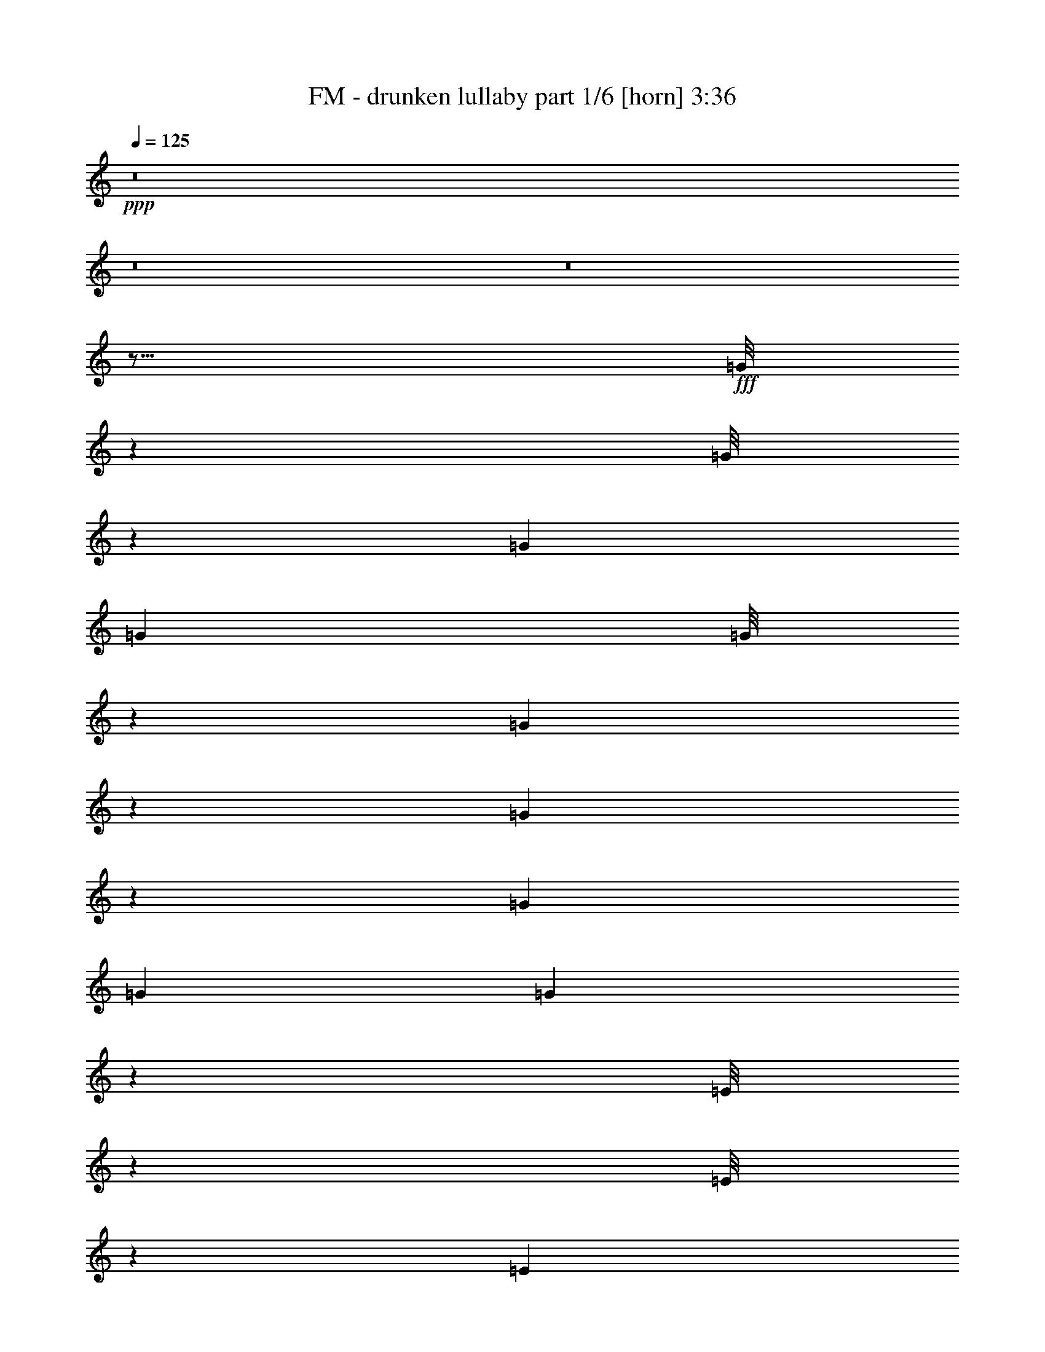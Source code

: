 % Produced with Bruzo's Transcoding Environment
% Transcribed by  Bruzo

X:1
T:  FM - drunken lullaby part 1/6 [horn] 3:36
Z: Transcribed with BruTE 64
L: 1/4
Q: 125
K: C
+ppp+
z8
z8
z8
z21/16
+fff+
[=G/8]
z179/704
[=G/8]
z179/704
[=G3271/17248]
[=G6541/34496]
[=G/8]
z201/704
[=G49/352]
z169/704
[=G95/704]
z43/176
[=G3271/17248]
[=G6541/34496]
[=G89/704]
z89/352
[=E/8]
z179/704
[=E/8]
z179/704
[=E3271/17248]
[=E7619/34496]
[=E9/64]
z21/88
[=G3/22]
z171/704
[=G93/704]
z87/352
[=G3271/17248]
[=G6541/34496]
[=G/8]
z179/704
[=G/8]
z179/704
[=G/8]
z179/704
[=G1905/8624]
[=G6541/34496]
[=G97/704]
z85/352
[=G47/352]
z173/704
[=G91/704]
z/4
[=G3271/17248]
[=G6541/34496]
[=G/8]
z179/704
[^F/8]
z179/704
[^F/8]
z201/704
[^F3271/17248]
[^F6541/34496]
[^F95/704]
z43/176
[^F23/176]
z175/704
[^F89/704]
z89/352
[^F3271/17248]
[^F6541/34496]
[^F/8]
z179/704
[=G/8]
z201/704
[=G9/64]
z21/88
[=G3271/17248]
[=G6541/34496]
[=G93/704]
z87/352
[=G45/352]
z177/704
[=G/8]
z179/704
[=G3271/17248]
[=G6541/34496]
[=G/8]
z179/704
[=E/8]
z201/704
[=E97/704]
z85/352
[=E3271/17248]
[=E6541/34496]
[=E91/704]
z/4
[=G/8]
z179/704
[=G/8]
z179/704
[=G3271/17248]
[=G6541/34496]
[=G/8]
z201/704
[=G49/352]
z169/704
[=G95/704]
z43/176
[=G3271/17248]
[=G6541/34496]
[=G89/704]
z89/352
[^F/8]
z179/704
[^F/8]
z179/704
[^F3271/17248]
[^F7619/34496]
[^F9/64]
z21/88
[=G3/22]
z171/704
[=G93/704]
z87/352
[=G3271/17248]
[=G6541/34496]
[=G/8]
z179/704
[=G/8]
z179/704
[=G/8]
z179/704
[=G1905/8624]
[=G6541/34496]
[=G97/704]
z85/352
[=G47/352]
z173/704
[=G91/704]
z/4
[=G3271/17248]
[=G6541/34496]
[=G/8]
z179/704
[=G/8]
z179/704
[=G/8]
z201/704
[=G3271/17248]
[=G6541/34496]
[=G95/704]
z43/176
[=G23/176]
z175/704
[=G89/704]
z89/352
[=G3271/17248]
[=G6541/34496]
[=G/8]
z179/704
[=G/8]
z201/704
[=G9/64]
z21/88
[=G3271/17248]
[=G6541/34496]
[=G93/704]
z87/352
[=B,45/352]
z177/704
[=B,/8]
z179/704
[=B,3271/17248]
[=B,6541/34496]
[=B,/8]
z179/704
[=B,/8]
z201/704
[=B,97/704]
z85/352
[=B,3271/17248]
[=B,6541/34496]
[=B,91/704]
z/4
[=B,/8]
z179/704
[=B,/8]
z179/704
[=B,3271/17248]
[=B,6541/34496]
[=B,/8]
z201/704
[=B,49/352]
z169/704
[=B,95/704]
z43/176
[=B,3271/17248]
[=B,6541/34496]
[=B,89/704]
z89/352
[=E/8]
z179/704
[=E/8]
z179/704
[=E3271/17248]
[=E7619/34496]
[=E9/64]
z21/88
[=E3/22]
z171/704
[=E93/704]
z87/352
[=E3271/17248]
[=E6541/34496]
[=E/8]
z179/704
[=E/8]
z179/704
[=E/8]
z179/704
[=E1905/8624]
[=E6541/34496]
[=E97/704]
z85/352
[=E47/352]
z173/704
[=E91/704]
z/4
[=E3271/17248]
[=E6541/34496]
[=E/8]
z179/704
[=G/8]
z179/704
[=G/8]
z201/704
[=G3271/17248]
[=G6541/34496]
[=G95/704]
z43/176
[=G23/176]
z175/704
[=G89/704]
z89/352
[=G3271/17248]
[=G6541/34496]
[=G/8]
z179/704
[^F/8]
z201/704
[^F9/64]
z21/88
[^F3271/17248]
[^F6541/34496]
[^F93/704]
z87/352
[^F45/352]
z177/704
[^F/8]
z179/704
[^F3271/17248]
[^F6541/34496]
[^F/8]
z179/704
[=G/8]
z201/704
[=G97/704]
z85/352
[=G3271/17248]
[=G6541/34496]
[=G91/704]
z/4
[=G/8]
z179/704
[=G/8]
z179/704
[=G3271/17248]
[=G6541/34496]
[=G/8]
z201/704
[=G49/352]
z169/704
[=G95/704]
z43/176
[=G3271/17248]
[=G6541/34496]
[=G89/704]
z89/352
[=G/8]
z179/704
[=G/8]
z179/704
[=G3271/17248]
[=G7619/34496]
[=G9/64]
z21/88
[=B,3/22]
z171/704
[=B,93/704]
z87/352
[=B,3271/17248]
[=B,6541/34496]
[=B,/8]
z179/704
[=B,/8]
z179/704
[=B,/8]
z179/704
[=B,1905/8624]
[=B,6541/34496]
[=B,97/704]
z85/352
[=B,47/352]
z173/704
[=B,91/704]
z/4
[=B,3271/17248]
[=B,6541/34496]
[=B,/8]
z179/704
[=B,/8]
z179/704
[=B,/8]
z201/704
[=B,3271/17248]
[=B,6541/34496]
[=B,95/704]
z43/176
[=E23/176]
z175/704
[=E89/704]
z89/352
[=E3271/17248]
[=E6541/34496]
[=E/8]
z179/704
[=E/8]
z201/704
[=E9/64]
z21/88
[=E3271/17248]
[=E6541/34496]
[=E93/704]
z87/352
[=E45/352]
z177/704
[=E/8]
z179/704
[=E3271/17248]
[=E6541/34496]
[=E/8]
z179/704
[=E/8]
z201/704
[=E97/704]
z85/352
[=E3271/17248]
[=E6541/34496]
[=E91/704]
z/4
[=G/8]
z179/704
[=G/8]
z179/704
[=G3271/17248]
[=G6541/34496]
[=G/8]
z201/704
[=G49/352]
z169/704
[=G95/704]
z43/176
[=G3271/17248]
[=G6541/34496]
[=G89/704]
z89/352
[^F/8]
z179/704
[^F/8]
z179/704
[^F3271/17248]
[^F7619/34496]
[^F9/64]
z21/88
[^F3/22]
z171/704
[^F93/704]
z87/352
[^F3271/17248]
[^F6541/34496]
[^F/8]
z179/704
[=E/8]
z179/704
[=E/8]
z179/704
[=E1905/8624]
[=E6541/34496]
[=E97/704]
z85/352
[=E47/352]
z173/704
[=E91/704]
z/4
[=E3271/17248]
[=E6541/34496]
[=E/8]
z179/704
[=G/8]
z179/704
[=G/8]
z201/704
[=G3271/17248]
[=G6541/34496]
[=G95/704]
z43/176
[=G23/176]
z175/704
[=G89/704]
z89/352
[=G3271/17248]
[=G6541/34496]
[=G/8]
z179/704
[=E/8]
z201/704
[=E9/64]
z21/88
[=E3271/17248]
[=E6541/34496]
[=E93/704]
z87/352
[=E45/352]
z177/704
[=E/8]
z179/704
[=E3271/17248]
[=E6541/34496]
[=E/8]
z179/704
[^F/8]
z201/704
[^F97/704]
z85/352
[^F3271/17248]
[^F6541/34496]
[^F91/704]
z/4
[^F/8]
z179/704
[^F/8]
z179/704
[^F3271/17248]
[^F6541/34496]
[^F/8]
z201/704
[=G49/352]
z169/704
[=G95/704]
z43/176
[=G3271/17248]
[=G6541/34496]
[=G89/704]
z89/352
[=E/8]
z179/704
[=E/8]
z179/704
[=E3271/17248]
[=E7619/34496]
[=E9/64]
z21/88
[=E3/22]
z171/704
[=E93/704]
z87/352
[=E3271/17248]
[=E6541/34496]
[=E/8]
z179/704
[=E/8]
z179/704
[=E/8]
z179/704
[=E1905/8624]
[=E6541/34496]
[=E97/704]
z85/352
[=G47/352]
z173/704
[=G91/704]
z/4
[=G3271/17248]
[=G6541/34496]
[=G/8]
z179/704
[^F/8]
z179/704
[^F/8]
z201/704
[^F3271/17248]
[^F6541/34496]
[^F95/704]
z43/176
[=G23/176]
z175/704
[=G89/704]
z89/352
[=G3271/17248]
[=G6541/34496]
[=G/8]
z179/704
[=G/8]
z201/704
[=G9/64]
z21/88
[=G3271/17248]
[=G6541/34496]
[=G93/704]
z87/352
[=G45/352]
z177/704
[=G/8]
z179/704
[=G3271/17248]
[=G6541/34496]
[=G/8]
z179/704
[=G/8]
z201/704
[=G97/704]
z85/352
[=G3271/17248]
[=G6541/34496]
[=G91/704]
z/4
[=E/8]
z179/704
[=E/8]
z179/704
[=E3271/17248]
[=E6541/34496]
[=E/8]
z201/704
[=G49/352]
z169/704
[=G95/704]
z43/176
[=G3271/17248]
[=G6541/34496]
[=G89/704]
z89/352
[=G/8]
z179/704
[=G/8]
z179/704
[=G3271/17248]
[=G7619/34496]
[=G9/64]
z21/88
[=G3/22]
z171/704
[=G93/704]
z87/352
[=G3271/17248]
[=G6541/34496]
[=G/8]
z179/704
[^F/8]
z179/704
[^F/8]
z179/704
[=G1905/8624]
[^F6541/34496]
[^F97/704]
z85/352
[^F47/352]
z173/704
[^F91/704]
z/4
[=G3271/17248]
[^F6541/34496]
[^F/8]
z179/704
[=G/8]
z179/704
[=G/8]
z201/704
[=G3271/17248]
[=G6541/34496]
[=G95/704]
z43/176
[=G23/176]
z175/704
[=G89/704]
z89/352
[=G3271/17248]
[=G6541/34496]
[=G/8]
z179/704
[=E/8]
z201/704
[=E9/64]
z21/88
[=E3271/17248]
[=E6541/34496]
[=E93/704]
z87/352
[=G45/352]
z177/704
[=G/8]
z179/704
[=G3271/17248]
[=G6541/34496]
[=G/8]
z179/704
[=G/8]
z201/704
[=G97/704]
z85/352
[=G3271/17248]
[=G6541/34496]
[=G91/704]
z/4
[^F/8]
z179/704
[^F/8]
z179/704
[^F3271/17248]
[^F6541/34496]
[^F/8]
z201/704
[=G49/352]
z169/704
[=G95/704]
z43/176
[=G3271/17248]
[=G6541/34496]
[=G89/704]
z89/352
[=G/8]
z179/704
[=G/8]
z179/704
[=G3271/17248]
[=G7619/34496]
[=G9/64]
z21/88
[=G3/22]
z171/704
[=G93/704]
z87/352
[=G3271/17248]
[=G6541/34496]
[=G/8]
z179/704
[=G/8]
z179/704
[=G/8]
z179/704
[=G1905/8624]
[=G6541/34496]
[=G97/704]
z85/352
[=G47/352]
z173/704
[=G91/704]
z/4
[=G3271/17248]
[=G6541/34496]
[=G/8]
z179/704
[=G/8]
z179/704
[=G/8]
z201/704
[=G3271/17248]
[=G6541/34496]
[=G95/704]
z43/176
[=B,23/176]
z175/704
[=B,89/704]
z89/352
[=B,3271/17248]
[=B,6541/34496]
[=B,/8]
z179/704
[=B,/8]
z201/704
[=B,9/64]
z21/88
[=B,3271/17248]
[=B,6541/34496]
[=B,93/704]
z87/352
[=B,45/352]
z177/704
[=B,/8]
z179/704
[=B,3271/17248]
[=B,6541/34496]
[=B,/8]
z179/704
[=B,/8]
z201/704
[=B,97/704]
z85/352
[=B,3271/17248]
[=B,6541/34496]
[=B,91/704]
z/4
[=E/8]
z179/704
[=E/8]
z179/704
[=E3271/17248]
[=E6541/34496]
[=E/8]
z201/704
[=E49/352]
z169/704
[=E95/704]
z43/176
[=E3271/17248]
[=E6541/34496]
[=E89/704]
z89/352
[=E/8]
z179/704
[=E/8]
z179/704
[=E3271/17248]
[=E7619/34496]
[=E9/64]
z21/88
[=E3/22]
z171/704
[=E93/704]
z87/352
[=E3271/17248]
[=E6541/34496]
[=E/8]
z179/704
[=G/8]
z179/704
[=G/8]
z179/704
[=G1905/8624]
[=G6541/34496]
[=G97/704]
z85/352
[=G47/352]
z173/704
[=G91/704]
z/4
[=G3271/17248]
[=G6541/34496]
[=G/8]
z179/704
[^F/8]
z179/704
[^F/8]
z201/704
[^F3271/17248]
[^F6541/34496]
[^F95/704]
z43/176
[^F23/176]
z175/704
[^F89/704]
z89/352
[^F3271/17248]
[^F6541/34496]
[^F/8]
z179/704
[=G/8]
z201/704
[=G9/64]
z21/88
[=G3271/17248]
[=G6541/34496]
[=G93/704]
z87/352
[=G45/352]
z177/704
[=G/8]
z179/704
[=G3271/17248]
[=G6541/34496]
[=G/8]
z179/704
[=G/8]
z201/704
[=G97/704]
z85/352
[=G3271/17248]
[=G6541/34496]
[=G91/704]
z/4
[=G/8]
z179/704
[=G/8]
z179/704
[=G3271/17248]
[=G6541/34496]
[=G/8]
z201/704
[=B,49/352]
z169/704
[=B,95/704]
z43/176
[=B,3271/17248]
[=B,6541/34496]
[=B,89/704]
z89/352
[=B,/8]
z179/704
[=B,/8]
z179/704
[=B,3271/17248]
[=B,7619/34496]
[=B,9/64]
z21/88
[=B,3/22]
z171/704
[=B,93/704]
z87/352
[=B,3271/17248]
[=B,6541/34496]
[=B,/8]
z179/704
[=B,/8]
z179/704
[=B,/8]
z179/704
[=B,1905/8624]
[=B,6541/34496]
[=B,97/704]
z85/352
[=E47/352]
z173/704
[=E91/704]
z/4
[=E3271/17248]
[=E6541/34496]
[=E/8]
z179/704
[=E/8]
z179/704
[=E/8]
z201/704
[=E3271/17248]
[=E6541/34496]
[=E95/704]
z43/176
[=E23/176]
z175/704
[=E89/704]
z89/352
[=E3271/17248]
[=E6541/34496]
[=E/8]
z179/704
[=E/8]
z201/704
[=E9/64]
z21/88
[=E3271/17248]
[=E6541/34496]
[=E93/704]
z87/352
[=G45/352]
z177/704
[=G/8]
z179/704
[=G3271/17248]
[=G6541/34496]
[=G/8]
z179/704
[=G/8]
z201/704
[=G97/704]
z85/352
[=G3271/17248]
[=G6541/34496]
[=G91/704]
z/4
[^F/8]
z179/704
[^F/8]
z179/704
[^F3271/17248]
[^F6541/34496]
[^F/8]
z201/704
[^F49/352]
z169/704
[^F95/704]
z43/176
[^F3271/17248]
[^F6541/34496]
[^F89/704]
z89/352
[=E/8]
z179/704
[=E/8]
z179/704
[=E3271/17248]
[=E7619/34496]
[=E9/64]
z21/88
[=E3/22]
z171/704
[=E93/704]
z87/352
[=E3271/17248]
[=E6541/34496]
[=E/8]
z179/704
[=G/8]
z179/704
[=G/8]
z179/704
[=G1905/8624]
[=G6541/34496]
[=G97/704]
z85/352
[=G47/352]
z173/704
[=G91/704]
z/4
[=G3271/17248]
[=G6541/34496]
[=G/8]
z179/704
[=E/8]
z179/704
[=E/8]
z201/704
[=E3271/17248]
[=E6541/34496]
[=E95/704]
z43/176
[=E23/176]
z175/704
[=E89/704]
z89/352
[=E3271/17248]
[=E6541/34496]
[=E/8]
z179/704
[^F/8]
z201/704
[^F9/64]
z21/88
[^F3271/17248]
[^F6541/34496]
[^F93/704]
z87/352
[^F45/352]
z177/704
[^F/8]
z179/704
[^F3271/17248]
[^F6541/34496]
[^F/8]
z179/704
[=G/8]
z201/704
[=G97/704]
z85/352
[=G3271/17248]
[=G6541/34496]
[=G91/704]
z/4
[=E/8]
z179/704
[=E/8]
z179/704
[=E3271/17248]
[=E6541/34496]
[=E/8]
z201/704
[=E49/352]
z169/704
[=E95/704]
z43/176
[=E3271/17248]
[=E6541/34496]
[=E89/704]
z89/352
[=E/8]
z179/704
[=E/8]
z179/704
[=E3271/17248]
[=E7619/34496]
[=E9/64]
z21/88
[=G3/22]
z171/704
[=G93/704]
z87/352
[=G3271/17248]
[=G6541/34496]
[=G/8]
z179/704
[^F/8]
z179/704
[^F/8]
z179/704
[^F1905/8624]
[^F6541/34496]
[^F97/704]
z85/352
[=G47/352]
z173/704
[=G91/704]
z/4
[=G3271/17248]
[=G6541/34496]
[=G/8]
z179/704
[=G/8]
z179/704
[=G/8]
z201/704
[=G3271/17248]
[=G6541/34496]
[=G95/704]
z43/176
[=E23/176]
z175/704
[=E89/704]
z89/352
[=E3271/17248]
[=E6541/34496]
[=E/8]
z179/704
[^F/8]
z201/704
[^F9/64]
z21/88
[^F3271/17248]
[^F6541/34496]
[^F93/704]
z87/352
[=G45/352]
z177/704
[=G/8]
z179/704
[=G3271/17248]
[=G6541/34496]
[=G/8]
z179/704
[=G/8]
z201/704
[=G97/704]
z85/352
[=G3271/17248]
[=G6541/34496]
[=G91/704]
z/4
[=E/8]
z179/704
[=E/8]
z179/704
[=E3271/17248]
[=E6541/34496]
[=E/8]
z201/704
[^F49/352]
z169/704
[^F95/704]
z43/176
[^F3271/17248]
[^F6541/34496]
[^F89/704]
z89/352
[=G/8]
z179/704
[=G/8]
z179/704
[=G3271/17248]
[=G7619/34496]
[=G9/64]
z21/88
[=G3/22]
z171/704
[=G93/704]
z87/352
[=G3271/17248]
[=G6541/34496]
[=G/8]
z179/704
[=E/8]
z179/704
[=E/8]
z179/704
[=E1905/8624]
[=E6541/34496]
[=E97/704]
z85/352
[^F47/352]
z173/704
[^F91/704]
z/4
[^F3271/17248]
[^F6541/34496]
[^F/8]
z179/704
[=G/8]
z179/704
[=G/8]
z201/704
[=G3271/17248]
[=G6541/34496]
[=G95/704]
z43/176
[=B,23/176]
z175/704
[=B,89/704]
z89/352
[=B,3271/17248]
[=B,6541/34496]
[=B,/8]
z179/704
[=E/8]
z201/704
[=E9/64]
z21/88
[=E3271/17248]
[=E6541/34496]
[=E93/704]
z87/352
[^F45/352]
z177/704
[^F/8]
z179/704
[^F3271/17248]
[^F6541/34496]
[^F/8]
z179/704
[=G/8]
z201/704
[=G97/704]
z85/352
[=G3271/17248]
[=G6541/34496]
[=G91/704]
z/4
[=G/8]
z179/704
[=G/8]
z179/704
[=G3271/17248]
[=G6541/34496]
[=G/8]
z201/704
[=E49/352]
z169/704
[=E95/704]
z43/176
[=E3271/17248]
[=E6541/34496]
[=E89/704]
z89/352
[=E/8]
z179/704
[=E/8]
z179/704
[=E3271/17248]
[=E7619/34496]
[=E9/64]
z21/88
[=G3/22]
z171/704
[=G93/704]
z87/352
[=G3271/17248]
[=G6541/34496]
[=G/8]
z179/704
[=G/8]
z179/704
[=G/8]
z179/704
[=G1905/8624]
[=G6541/34496]
[=G97/704]
z85/352
[=E47/352]
z173/704
[=E91/704]
z/4
[=E3271/17248]
[=E6541/34496]
[=E/8]
z179/704
[=E/8]
z179/704
[=E/8]
z201/704
[=E3271/17248]
[=E6541/34496]
[=E95/704]
z43/176
[^F23/176]
z175/704
[^F89/704]
z89/352
[^F3271/17248]
[^F6541/34496]
[^F/8]
z179/704
[^F/8]
z201/704
[^F9/64]
z21/88
[^F3271/17248]
[^F6541/34496]
[^F93/704]
z87/352
[=G45/352]
z177/704
[=G/8]
z179/704
[=G3271/17248]
[=G6541/34496]
[=G/8]
z179/704
[=E/8]
z201/704
[=E97/704]
z85/352
[=E3271/17248]
[=E6541/34496]
[=E91/704]
z/4
[=E/8]
z179/704
[=E/8]
z179/704
[=E3271/17248]
[=E6541/34496]
[=E/8]
z201/704
[=E49/352]
z169/704
[=E95/704]
z43/176
[=E3271/17248]
[=E6541/34496]
[=E89/704]
z89/352
[=G/8]
z179/704
[=G/8]
z179/704
[=G3271/17248]
[=G7619/34496]
[=G9/64]
z21/88
[^F3/22]
z171/704
[^F93/704]
z87/352
[^F3271/17248]
[^F6541/34496]
[^F/8]
z179/704
[=G/8]
z179/704
[=G/8]
z179/704
[=G1905/8624]
[=G6541/34496]
[=G97/704]
z85/352
[=G47/352]
z173/704
[=G91/704]
z/4
[=G3271/17248]
[=G6541/34496]
[=G/8]
z179/704
[=G/8]
z2813/352
z8
z8
z7/16
[=G/8]
z179/704
[=G/8]
z179/704
[=G3271/17248]
[=G6541/34496]
[=G/8]
z201/704
[=G49/352]
z169/704
[=G95/704]
z43/176
[=G3271/17248]
[=G6541/34496]
[=G89/704]
z89/352
[=E/8]
z179/704
[=E/8]
z179/704
[=E3271/17248]
[=E7619/34496]
[=E9/64]
z21/88
[=G3/22]
z171/704
[=G93/704]
z87/352
[=G3271/17248]
[=G6541/34496]
[=G/8]
z179/704
[=G/8]
z179/704
[=G/8]
z179/704
[=G1905/8624]
[=G6541/34496]
[=G97/704]
z85/352
[=G47/352]
z173/704
[=G91/704]
z/4
[=G3271/17248]
[=G6541/34496]
[=G/8]
z179/704
[^F/8]
z179/704
[^F/8]
z201/704
[=G3271/17248]
[^F6541/34496]
[^F95/704]
z43/176
[^F23/176]
z175/704
[^F89/704]
z89/352
[=G3271/17248]
[^F6541/34496]
[^F/8]
z179/704
[=G/8]
z201/704
[=G9/64]
z21/88
[=G3271/17248]
[=G6541/34496]
[=G93/704]
z87/352
[=G45/352]
z177/704
[=G/8]
z179/704
[=G3271/17248]
[=G6541/34496]
[=G/8]
z179/704
[=E/8]
z201/704
[=E97/704]
z85/352
[=E3271/17248]
[=E6541/34496]
[=E91/704]
z/4
[=G/8]
z179/704
[=G/8]
z179/704
[=G3271/17248]
[=G6541/34496]
[=G/8]
z201/704
[=G49/352]
z169/704
[=G95/704]
z43/176
[=G3271/17248]
[=G6541/34496]
[=G89/704]
z89/352
[^F/8]
z179/704
[^F/8]
z179/704
[^F3271/17248]
[^F7619/34496]
[^F9/64]
z21/88
[=G3/22]
z171/704
[=G93/704]
z87/352
[=G3271/17248]
[=G6541/34496]
[=G/8]
z179/704
[=G/8]
z179/704
[=G/8]
z179/704
[=G1905/8624]
[=G6541/34496]
[=G97/704]
z85/352
[=E47/352]
z173/704
[=E91/704]
z/4
[=E3271/17248]
[=E6541/34496]
[=E/8]
z179/704
[=E/8]
z179/704
[=E/8]
z201/704
[=E3271/17248]
[=E6541/34496]
[=E95/704]
z43/176
[=G23/176]
z175/704
[=G89/704]
z89/352
[=G3271/17248]
[=G6541/34496]
[=G/8]
z179/704
[=G/8]
z201/704
[=G9/64]
z21/88
[=G3271/17248]
[=G6541/34496]
[=G93/704]
z87/352
[=E45/352]
z177/704
[=E/8]
z179/704
[=E3271/17248]
[=E6541/34496]
[=E/8]
z179/704
[=E/8]
z201/704
[=E97/704]
z85/352
[=E3271/17248]
[=E6541/34496]
[=E91/704]
z/4
[^F/8]
z179/704
[^F/8]
z179/704
[^F3271/17248]
[^F6541/34496]
[^F/8]
z201/704
[^F49/352]
z169/704
[^F95/704]
z43/176
[^F3271/17248]
[^F6541/34496]
[^F89/704]
z89/352
[=G/8]
z179/704
[=G/8]
z179/704
[=G3271/17248]
[=G7619/34496]
[=G9/64]
z21/88
[=E3/22]
z171/704
[=E93/704]
z87/352
[=E3271/17248]
[=E6541/34496]
[=E/8]
z179/704
[=E/8]
z179/704
[=E/8]
z179/704
[=E1905/8624]
[=E6541/34496]
[=E97/704]
z85/352
[=E47/352]
z173/704
[=E91/704]
z/4
[=E3271/17248]
[=E6541/34496]
[=E/8]
z179/704
[=G/8]
z179/704
[=G/8]
z201/704
[=G3271/17248]
[=G6541/34496]
[=G95/704]
z43/176
[^F23/176]
z175/704
[^F89/704]
z89/352
[^F3271/17248]
[^F6541/34496]
[^F/8]
z179/704
[=G/8]
z201/704
[=G9/64]
z21/88
[=G3271/17248]
[=G6541/34496]
[=G93/704]
z87/352
[=G45/352]
z177/704
[=G/8]
z179/704
[=G3271/17248]
[=G6541/34496]
[=G/8]
z179/704
[=G/8]
z201/704
[=G97/704]
z85/352
[=G3271/17248]
[=G6541/34496]
[=G91/704]
z/4
[=G/8]
z179/704
[=G/8]
z179/704
[=G3271/17248]
[=G6541/34496]
[=G/8]
z201/704
[=G49/352]
z169/704
[=G95/704]
z43/176
[=G3271/17248]
[=G6541/34496]
[=G89/704]
z89/352
[=G/8]
z179/704
[=G/8]
z179/704
[=G3271/17248]
[=G7619/34496]
[=G9/64]
z21/88
[=B,3/22]
z171/704
[=B,93/704]
z87/352
[=B,3271/17248]
[=B,6541/34496]
[=B,/8]
z179/704
[=B,/8]
z179/704
[=B,/8]
z179/704
[=B,1905/8624]
[=B,6541/34496]
[=B,97/704]
z85/352
[=B,47/352]
z173/704
[=B,91/704]
z/4
[=B,3271/17248]
[=B,6541/34496]
[=B,/8]
z179/704
[=B,/8]
z179/704
[=B,/8]
z201/704
[=B,3271/17248]
[=B,6541/34496]
[=B,95/704]
z43/176
[=E23/176]
z175/704
[=E89/704]
z89/352
[=E3271/17248]
[=E6541/34496]
[=E/8]
z179/704
[=E/8]
z201/704
[=E9/64]
z21/88
[=E3271/17248]
[=E6541/34496]
[=E93/704]
z87/352
[=E45/352]
z177/704
[=E/8]
z179/704
[=E3271/17248]
[=E6541/34496]
[=E/8]
z179/704
[=E/8]
z201/704
[=E97/704]
z85/352
[=E3271/17248]
[=E6541/34496]
[=E91/704]
z/4
[=G/8]
z179/704
[=G/8]
z179/704
[=G3271/17248]
[=G6541/34496]
[=G/8]
z201/704
[=G49/352]
z169/704
[=G95/704]
z43/176
[=G3271/17248]
[=G6541/34496]
[=G89/704]
z89/352
[^F/8]
z179/704
[^F/8]
z179/704
[^F3271/17248]
[^F7619/34496]
[^F9/64]
z21/88
[^F3/22]
z171/704
[^F93/704]
z87/352
[^F3271/17248]
[^F6541/34496]
[^F/8]
z179/704
[=G/8]
z179/704
[=G/8]
z179/704
[=G1905/8624]
[=G6541/34496]
[=G97/704]
z85/352
[=G47/352]
z173/704
[=G91/704]
z/4
[=G3271/17248]
[=G6541/34496]
[=G/8]
z179/704
[=G/8]
z179/704
[=G/8]
z201/704
[=G3271/17248]
[=G6541/34496]
[=G95/704]
z43/176
[=G23/176]
z175/704
[=G89/704]
z89/352
[=G3271/17248]
[=G6541/34496]
[=G/8]
z179/704
[=B,/8]
z201/704
[=B,9/64]
z21/88
[=B,3271/17248]
[=B,6541/34496]
[=B,93/704]
z87/352
[=B,45/352]
z177/704
[=B,/8]
z179/704
[=B,3271/17248]
[=B,6541/34496]
[=B,/8]
z179/704
[=B,/8]
z201/704
[=B,97/704]
z85/352
[=B,3271/17248]
[=B,6541/34496]
[=B,91/704]
z/4
[=B,/8]
z179/704
[=B,/8]
z179/704
[=B,3271/17248]
[=B,6541/34496]
[=B,/8]
z201/704
[=E49/352]
z169/704
[=E95/704]
z43/176
[=E3271/17248]
[=E6541/34496]
[=E89/704]
z89/352
[=E/8]
z179/704
[=E/8]
z179/704
[=E3271/17248]
[=E7619/34496]
[=E9/64]
z21/88
[=E3/22]
z171/704
[=E93/704]
z87/352
[=E3271/17248]
[=E6541/34496]
[=E/8]
z179/704
[=E/8]
z179/704
[=E/8]
z179/704
[=E1905/8624]
[=E6541/34496]
[=E97/704]
z85/352
[=G47/352]
z173/704
[=G91/704]
z/4
[=G3271/17248]
[=G6541/34496]
[=G/8]
z179/704
[=G/8]
z179/704
[=G/8]
z201/704
[=G3271/17248]
[=G6541/34496]
[=G95/704]
z43/176
[^F23/176]
z175/704
[^F89/704]
z89/352
[^F3271/17248]
[^F6541/34496]
[^F/8]
z179/704
[^F/8]
z201/704
[^F9/64]
z21/88
[^F3271/17248]
[^F6541/34496]
[^F93/704]
z87/352
[=E45/352]
z177/704
[=E/8]
z179/704
[=E3271/17248]
[=E6541/34496]
[=E/8]
z179/704
[=E/8]
z201/704
[=E97/704]
z85/352
[=E3271/17248]
[=E6541/34496]
[=E91/704]
z/4
[=G/8]
z179/704
[=G/8]
z179/704
[=G3271/17248]
[=G6541/34496]
[=G/8]
z201/704
[=G49/352]
z169/704
[=G95/704]
z43/176
[=G3271/17248]
[=G6541/34496]
[=G89/704]
z89/352
[=E/8]
z179/704
[=E/8]
z179/704
[=E3271/17248]
[=E7619/34496]
[=E9/64]
z21/88
[=E3/22]
z171/704
[=E93/704]
z87/352
[=E3271/17248]
[=E6541/34496]
[=E/8]
z179/704
[^F/8]
z179/704
[^F/8]
z179/704
[^F1905/8624]
[^F6541/34496]
[^F97/704]
z85/352
[^F47/352]
z173/704
[^F91/704]
z/4
[^F3271/17248]
[^F6541/34496]
[^F/8]
z179/704
[=G/8]
z179/704
[=G/8]
z201/704
[=G3271/17248]
[=G6541/34496]
[=G95/704]
z43/176
[=E23/176]
z175/704
[=E89/704]
z89/352
[=E3271/17248]
[=E6541/34496]
[=E/8]
z179/704
[=E/8]
z201/704
[=E9/64]
z21/88
[=E3271/17248]
[=E6541/34496]
[=E93/704]
z87/352
[=E45/352]
z177/704
[=E/8]
z179/704
[=E3271/17248]
[=E6541/34496]
[=E/8]
z179/704
[=G/8]
z201/704
[=G97/704]
z85/352
[=G3271/17248]
[=G6541/34496]
[=G91/704]
z/4
[^F/8]
z179/704
[^F/8]
z179/704
[^F3271/17248]
[^F6541/34496]
[^F/8]
z201/704
[=G49/352]
z169/704
[=G95/704]
z43/176
[=G3271/17248]
[=G6541/34496]
[=G89/704]
z89/352
[=G/8]
z179/704
[=G/8]
z179/704
[=G3271/17248]
[=G7619/34496]
[=G9/64]
z21/88
[=G3/22]
z171/704
[=G93/704]
z87/352
[=G3271/17248]
[=G6541/34496]
[=G/8]
z179/704
[=E/8]
z179/704
[=E/8]
z179/704
[=E1905/8624]
[=E6541/34496]
[=E97/704]
z85/352
[=E47/352]
z173/704
[=E91/704]
z/4
[=E3271/17248]
[=E6541/34496]
[=E/8]
z179/704
[=E/8]
z179/704
[=E/8]
z201/704
[=E3271/17248]
[=E6541/34496]
[=E95/704]
z43/176
[=G23/176]
z175/704
[=G89/704]
z89/352
[=G3271/17248]
[=G6541/34496]
[=G/8]
z179/704
[^F/8]
z201/704
[^F9/64]
z21/88
[^F3271/17248]
[^F6541/34496]
[^F93/704]
z87/352
[=G45/352]
z177/704
[=G/8]
z179/704
[=G3271/17248]
[=G6541/34496]
[=G/8]
z179/704
[=G/8]
z201/704
[=G97/704]
z85/352
[=G3271/17248]
[=G6541/34496]
[=G91/704]
z/4
[=G/8]
z179/704
[=G/8]
z179/704
[=G3271/17248]
[=G6541/34496]
[=G/8]
z201/704
[=G49/352]
z169/704
[=G95/704]
z43/176
[=G3271/17248]
[=G6541/34496]
[=G89/704]
z89/352
[^F/8]
z179/704
[^F/8]
z179/704
[^F3271/17248]
[^F7619/34496]
[^F9/64]
z21/88
[^F3/22]
z171/704
[^F93/704]
z87/352
[^F3271/17248]
[^F6541/34496]
[^F/8]
z179/704
[=G/8]
z179/704
[=G/8]
z179/704
[=G1905/8624]
[=G6541/34496]
[=G97/704]
z85/352
[=G47/352]
z173/704
[=G91/704]
z/4
[=G3271/17248]
[=G6541/34496]
[=G/8]
z179/704
[=G/8]
z179/704
[=G/8]
z201/704
[=G3271/17248]
[=G6541/34496]
[=G95/704]
z43/176
[=G23/176]
z175/704
[=G89/704]
z89/352
[=G3271/17248]
[=G6541/34496]
[=G/8]
z179/704
[=G/8]
z201/704
[=G9/64]
z21/88
[=G3271/17248]
[=G6541/34496]
[=G93/704]
z87/352
[^F45/352]
z177/704
[^F/8]
z179/704
[^F3271/17248]
[^F6541/34496]
[^F/8]
z179/704
[=G/8]
z201/704
[=G97/704]
z85/352
[=G3271/17248]
[=G6541/34496]
[=G91/704]
z/4
[=G/8]
z179/704
[=G/8]
z179/704
[=G/8]
z2813/352
z2

X:2
T:  FM - drunken lullaby part 2/6 [lute] 3:36
Z: Transcribed with BruTE 64
L: 1/4
Q: 125
K: C
+ppp+
+fff+
[=G267/704]
[=B267/704]
[=d267/704]
[=d3271/17248]
[=d7619/34496]
[=d267/704]
[=e267/704]
[=d267/704]
[=B267/704]
[=g267/704]
[^f267/704]
[=e289/704]
[=e3271/17248]
[=e6541/34496]
[=d267/704]
[=e267/704]
[=d267/704]
[=B267/704]
[=G267/704]
[=B267/704]
[=d289/704]
[=d3271/17248]
[=d6541/34496]
[=d267/704]
[=e267/704]
[=d267/704]
[=B267/704]
[=c267/704]
[=B289/704]
[=A267/704]
[=A3271/17248]
[=A6541/34496]
[=A267/704]
[=B267/704]
[=A267/352]
[=G289/704]
[=B267/704]
[=d267/704]
[=d3271/17248]
[=d6541/34496]
[=d267/704]
[=e267/704]
[=d267/704]
[=B267/704]
[=g289/704]
[^f267/704]
[=e267/704]
[=e3271/17248]
[=e6541/34496]
[=d267/704]
[=e267/704]
[=d267/704]
[=B289/704]
[=G267/704]
[=B267/704]
[=d267/704]
[=d3271/17248]
[=d6541/34496]
[=c267/704]
[=B267/704]
[=A289/704]
[=A3271/17248]
[=A6541/34496]
[=B267/704]
[=A267/704]
[=G267/704]
[=G3271/17248]
[=G6541/34496]
[=G267/704]
[=A267/704]
[=G545/352]
[=d267/704]
[=d3271/17248]
[=d6541/34496]
[=d267/704]
[=e289/704]
[=d267/704]
[=B267/704]
[=g267/704]
[^f267/704]
[=e267/704]
[=e3271/17248]
[=e6541/34496]
[=d289/704]
[=e267/704]
[=d267/704]
[=B267/704]
[=G267/704]
[=B267/704]
[=d267/704]
[=d3271/17248]
[=d6541/34496]
[=d289/704]
[=e267/704]
[=d267/704]
[=B267/704]
[=c267/704]
[=B267/704]
[=A267/704]
[=A3271/17248]
[=A7619/34496]
[=A267/704]
[=B267/704]
[=A267/352]
[=G267/704]
[=B267/704]
[=d289/704]
[=d3271/17248]
[=d6541/34496]
[=d267/704]
[=e267/704]
[=d267/704]
[=B267/704]
[=g267/704]
[^f267/704]
[=e289/704]
[=e3271/17248]
[=e6541/34496]
[=d267/704]
[=e267/704]
[=d267/704]
[=B267/704]
[=G267/704]
[=B289/704]
[=d267/704]
[=d3271/17248]
[=d6541/34496]
[=c267/704]
[=B267/704]
[=A267/704]
[=A3271/17248]
[=A6541/34496]
[=B289/704]
[=A267/704]
[=G267/704]
[=G3271/17248]
[=G6541/34496]
[=G267/704]
[=A267/704]
[=G545/352]
[=G267/704=B267/704=g267/704]
[=G267/704=B267/704=g267/704]
[=G3271/17248=B3271/17248=g3271/17248]
[=G6541/34496=B6541/34496=g6541/34496]
[=G267/704=B267/704=g267/704]
[=G267/704=B267/704=g267/704]
[=G289/704=B289/704=g289/704]
[=G3271/17248=B3271/17248=g3271/17248]
[=G6541/34496=B6541/34496=g6541/34496]
[=G267/704=B267/704=g267/704]
[=G267/704=B267/704=g267/704]
[=G267/704=B267/704=g267/704]
[=G3271/17248=B3271/17248=g3271/17248]
[=G6541/34496=B6541/34496=g6541/34496]
[=G267/704=B267/704=g267/704]
[=G289/704=B289/704=g289/704]
[=G267/704=B267/704=g267/704]
[=G3271/17248=B3271/17248=g3271/17248]
[=G6541/34496=B6541/34496=g6541/34496]
[=G267/704=B267/704=g267/704]
[=E267/704=G267/704]
[=E267/704=G267/704]
[=E3271/17248=G3271/17248]
[=E6541/34496=G6541/34496]
[=E267/704=G267/704]
[=E289/704=G289/704]
[=E267/704=G267/704]
[=E3271/17248=G3271/17248]
[=E6541/34496=G6541/34496]
[=E267/704=G267/704]
[=E267/704=G267/704]
[=E267/704=G267/704]
[=E3271/17248=G3271/17248]
[=E6541/34496=G6541/34496]
[=E289/704=G289/704]
[=E267/704=G267/704]
[=E267/704=G267/704]
[=E3271/17248=G3271/17248]
[=E6541/34496=G6541/34496]
[=E267/704=G267/704]
[=E267/704=G267/704=c267/704=e267/704]
[=E267/704=G267/704=c267/704=e267/704]
[=E3271/17248=G3271/17248=c3271/17248=e3271/17248]
[=E7619/34496=G7619/34496=c7619/34496=e7619/34496]
[=E267/704=G267/704=c267/704=e267/704]
[=E267/704=G267/704=c267/704=e267/704]
[=E267/704=G267/704=c267/704=e267/704]
[=E3271/17248=G3271/17248=c3271/17248=e3271/17248]
[=E6541/34496=G6541/34496=c6541/34496=e6541/34496]
[=E267/704=G267/704=c267/704=e267/704]
[=E267/704=G267/704=c267/704=e267/704]
[=E267/704=G267/704=c267/704=e267/704]
[=E1905/8624=G1905/8624=c1905/8624=e1905/8624]
[=E6541/34496=G6541/34496=c6541/34496=e6541/34496]
[=E267/704=G267/704=c267/704=e267/704]
[=E267/704=G267/704=c267/704=e267/704]
[=E267/704=G267/704=c267/704=e267/704]
[=E3271/17248=G3271/17248=c3271/17248=e3271/17248]
[=E6541/34496=G6541/34496=c6541/34496=e6541/34496]
[=E267/704=G267/704=c267/704=e267/704]
[=D267/704=G267/704=B267/704=g267/704]
[=D289/704=G289/704=B289/704=g289/704]
[=D3271/17248=G3271/17248=B3271/17248=g3271/17248]
[=D6541/34496=G6541/34496=B6541/34496=g6541/34496]
[=D267/704=G267/704=B267/704=g267/704]
[=D267/704=G267/704=B267/704=g267/704]
[=D267/704=G267/704=B267/704=g267/704]
[=D3271/17248=G3271/17248=B3271/17248=g3271/17248]
[=D6541/34496=G6541/34496=B6541/34496=g6541/34496]
[=D267/704=G267/704=B267/704=g267/704]
[=D289/704=A289/704=d289/704^f289/704]
[=D267/704=A267/704=d267/704^f267/704]
[=D3271/17248=A3271/17248=d3271/17248^f3271/17248]
[=D6541/34496=A6541/34496=d6541/34496^f6541/34496]
[=D267/704=A267/704=d267/704^f267/704]
[=D267/704=A267/704=d267/704^f267/704]
[=D267/704=A267/704=d267/704^f267/704]
[=D3271/17248=A3271/17248=d3271/17248^f3271/17248]
[=D6541/34496=A6541/34496=d6541/34496^f6541/34496]
[=D267/704=A267/704=d267/704^f267/704]
[=G289/704=B289/704=g289/704]
[=G267/704=B267/704=g267/704]
[=G3271/17248=B3271/17248=g3271/17248]
[=G6541/34496=B6541/34496=g6541/34496]
[=G267/704=B267/704=g267/704]
[=G267/704=B267/704=g267/704]
[=G267/704=B267/704=g267/704]
[=G3271/17248=B3271/17248=g3271/17248]
[=G6541/34496=B6541/34496=g6541/34496]
[=G289/704=B289/704=g289/704]
[=G267/704=B267/704=g267/704]
[=G267/704=B267/704=g267/704]
[=G3271/17248=B3271/17248=g3271/17248]
[=G6541/34496=B6541/34496=g6541/34496]
[=G267/704=B267/704=g267/704]
[=G267/704=B267/704=g267/704]
[=G267/704=B267/704=g267/704]
[=G3271/17248=B3271/17248=g3271/17248]
[=G7619/34496=B7619/34496=g7619/34496]
[=G267/704=B267/704=g267/704]
[=E267/704=G267/704]
[=E267/704=G267/704]
[=E3271/17248=G3271/17248]
[=E6541/34496=G6541/34496]
[=E267/704=G267/704]
[=E267/704=G267/704]
[=E267/704=G267/704]
[=E1905/8624=G1905/8624]
[=E6541/34496=G6541/34496]
[=E267/704=G267/704]
[=E267/704=G267/704]
[=E267/704=G267/704]
[=E3271/17248=G3271/17248]
[=E6541/34496=G6541/34496]
[=E267/704=G267/704]
[=E267/704=G267/704]
[=E289/704=G289/704]
[=E3271/17248=G3271/17248]
[=E6541/34496=G6541/34496]
[=E267/704=G267/704]
[=E267/704=G267/704=c267/704=e267/704]
[=E267/704=G267/704=c267/704=e267/704]
[=E3271/17248=G3271/17248=c3271/17248=e3271/17248]
[=E6541/34496=G6541/34496=c6541/34496=e6541/34496]
[=E267/704=G267/704=c267/704=e267/704]
[=E289/704=G289/704=c289/704=e289/704]
[=E267/704=G267/704=c267/704=e267/704]
[=E3271/17248=G3271/17248=c3271/17248=e3271/17248]
[=E6541/34496=G6541/34496=c6541/34496=e6541/34496]
[=E267/704=G267/704=c267/704=e267/704]
[=E267/704=G267/704=c267/704=e267/704]
[=E267/704=G267/704=c267/704=e267/704]
[=E3271/17248=G3271/17248=c3271/17248=e3271/17248]
[=E6541/34496=G6541/34496=c6541/34496=e6541/34496]
[=E267/704=G267/704=c267/704=e267/704]
[=E289/704=G289/704=c289/704=e289/704]
[=E267/704=G267/704=c267/704=e267/704]
[=E3271/17248=G3271/17248=c3271/17248=e3271/17248]
[=E6541/34496=G6541/34496=c6541/34496=e6541/34496]
[=E267/704=G267/704=c267/704=e267/704]
[=D267/704=G267/704=B267/704=g267/704]
[=D267/704=G267/704=B267/704=g267/704]
[=D3271/17248=G3271/17248=B3271/17248=g3271/17248]
[=D6541/34496=G6541/34496=B6541/34496=g6541/34496]
[=D289/704=G289/704=B289/704=g289/704]
[=D267/704=G267/704=B267/704=g267/704]
[=D267/704=G267/704=B267/704=g267/704]
[=D3271/17248=G3271/17248=B3271/17248=g3271/17248]
[=D6541/34496=G6541/34496=B6541/34496=g6541/34496]
[=D267/704=G267/704=B267/704=g267/704]
[=D267/704=A267/704=d267/704^f267/704]
[=D267/704=A267/704=d267/704^f267/704]
[=D3271/17248=A3271/17248=d3271/17248^f3271/17248]
[=D7619/34496=A7619/34496=d7619/34496^f7619/34496]
[=D267/704=A267/704=d267/704^f267/704]
[=D267/704=A267/704=d267/704^f267/704]
[=D267/704=A267/704=d267/704^f267/704]
[=D3271/17248=A3271/17248=d3271/17248^f3271/17248]
[=D6541/34496=A6541/34496=d6541/34496^f6541/34496]
[=D267/704=A267/704=d267/704^f267/704]
[=E267/704=G267/704=c267/704=e267/704]
[=E267/704=G267/704=c267/704=e267/704]
[=E1905/8624=G1905/8624=c1905/8624=e1905/8624]
[=E6541/34496=G6541/34496=c6541/34496=e6541/34496]
[=E267/704=G267/704=c267/704=e267/704]
[=E267/704=G267/704=c267/704=e267/704]
[=E267/704=G267/704=c267/704=e267/704]
[=E3271/17248=G3271/17248=c3271/17248=e3271/17248]
[=E6541/34496=G6541/34496=c6541/34496=e6541/34496]
[=E267/704=G267/704=c267/704=e267/704]
[=D267/704=G267/704=B267/704=g267/704]
[=D289/704=G289/704=B289/704=g289/704]
[=D3271/17248=G3271/17248=B3271/17248=g3271/17248]
[=D6541/34496=G6541/34496=B6541/34496=g6541/34496]
[=D267/704=G267/704=B267/704=g267/704]
[=D267/704=G267/704=B267/704=g267/704]
[=D267/704=G267/704=B267/704=g267/704]
[=D3271/17248=G3271/17248=B3271/17248=g3271/17248]
[=D6541/34496=G6541/34496=B6541/34496=g6541/34496]
[=D267/704=G267/704=B267/704=g267/704]
[=E289/704=G289/704=c289/704=e289/704]
[=E267/704=G267/704=c267/704=e267/704]
[=E3271/17248=G3271/17248=c3271/17248=e3271/17248]
[=E6541/34496=G6541/34496=c6541/34496=e6541/34496]
[=E267/704=G267/704=c267/704=e267/704]
[=E267/704=G267/704=c267/704=e267/704]
[=E267/704=G267/704=c267/704=e267/704]
[=E3271/17248=G3271/17248=c3271/17248=e3271/17248]
[=E6541/34496=G6541/34496=c6541/34496=e6541/34496]
[=E267/704=G267/704=c267/704=e267/704]
[=D289/704=A289/704=d289/704^f289/704]
[=D267/704=A267/704=d267/704^f267/704]
[=D3271/17248=A3271/17248=d3271/17248^f3271/17248]
[=D6541/34496=A6541/34496=d6541/34496^f6541/34496]
[=D267/704=A267/704=d267/704^f267/704]
[=D267/704=A267/704=d267/704^f267/704]
[=D267/704=A267/704=d267/704^f267/704]
[=D3271/17248=A3271/17248=d3271/17248^f3271/17248]
[=D6541/34496=A6541/34496=d6541/34496^f6541/34496]
[=D289/704=A289/704=d289/704^f289/704]
[=D267/704=G267/704=B267/704=g267/704]
[=D267/704=G267/704=B267/704=g267/704]
[=D3271/17248=G3271/17248=B3271/17248=g3271/17248]
[=D6541/34496=G6541/34496=B6541/34496=g6541/34496]
[=D267/704=G267/704=B267/704=g267/704]
[=E267/704=G267/704=c267/704=e267/704]
[=E267/704=G267/704=c267/704=e267/704]
[=E3271/17248=G3271/17248=c3271/17248=e3271/17248]
[=E7619/34496=G7619/34496=c7619/34496=e7619/34496]
[=E267/704=G267/704=c267/704=e267/704]
[=E267/704=G267/704=B267/704=e267/704]
[=E267/704=G267/704=B267/704=e267/704]
[=E3271/17248=G3271/17248=B3271/17248=e3271/17248]
[=E6541/34496=G6541/34496=B6541/34496=e6541/34496]
[=E267/704=G267/704=B267/704=e267/704]
[=E267/704=G267/704=B267/704=e267/704]
[=E267/704=G267/704=B267/704=e267/704]
[=E1905/8624=G1905/8624=B1905/8624=e1905/8624]
[=E6541/34496=G6541/34496=B6541/34496=e6541/34496]
[=E267/704=G267/704=B267/704=e267/704]
[=D267/704=G267/704=B267/704=g267/704]
[=D267/704=G267/704=B267/704=g267/704]
[=D3271/17248=G3271/17248=B3271/17248=g3271/17248]
[=D6541/34496=G6541/34496=B6541/34496=g6541/34496]
[=D267/704=G267/704=B267/704=g267/704]
[=D267/704=A267/704=d267/704^f267/704]
[=D289/704=A289/704=d289/704^f289/704]
[=D3271/17248=A3271/17248=d3271/17248^f3271/17248]
[=D6541/34496=A6541/34496=d6541/34496^f6541/34496]
[=D271/704=A271/704=d271/704^f271/704]
z405/176
[=G267/704]
[=B267/704]
[=d267/704]
[=d3271/17248]
[=d6541/34496]
[=d267/704]
[=e267/704]
[=d289/704]
[=B267/704]
[=g267/704]
[^f267/704]
[=e267/704]
[=e3271/17248]
[=e6541/34496]
[=d267/704]
[=e289/704]
[=d267/704]
[=B267/704]
[=G267/704]
[=B267/704]
[=d267/704]
[=d3271/17248]
[=d6541/34496]
[=d289/704]
[=e267/704]
[=d267/704]
[=B267/704]
[=c267/704]
[=B267/704]
[=A267/704]
[=A3271/17248]
[=A6541/34496]
[=A289/704]
[=B267/704]
[=A267/352]
[=G267/704]
[=B267/704]
[=d267/704]
[=d3271/17248]
[=d7619/34496]
[=d267/704]
[=e267/704]
[=d267/704]
[=B267/704]
[=g267/704]
[^f267/704]
[=e289/704]
[=e3271/17248]
[=e6541/34496]
[=d267/704]
[=e267/704]
[=d267/704]
[=B267/704]
[=G267/704]
[=B267/704]
[=d289/704]
[=d3271/17248]
[=d6541/34496]
[=c267/704]
[=B267/704]
[=A267/704]
[=A3271/17248]
[=A6541/34496]
[=B267/704]
[=A289/704]
[=G267/704]
[=G3271/17248]
[=G6541/34496]
[=G267/704]
[=A267/704]
[=G545/352]
[=G267/704=B267/704=g267/704]
[=G267/704=B267/704=g267/704]
[=G3271/17248=B3271/17248=g3271/17248]
[=G6541/34496=B6541/34496=g6541/34496]
[=G267/704=B267/704=g267/704]
[=G267/704=B267/704=g267/704]
[=G267/704=B267/704=g267/704]
[=G1905/8624=B1905/8624=g1905/8624]
[=G6541/34496=B6541/34496=g6541/34496]
[=G267/704=B267/704=g267/704]
[=G267/704=B267/704=g267/704]
[=G267/704=B267/704=g267/704]
[=G3271/17248=B3271/17248=g3271/17248]
[=G6541/34496=B6541/34496=g6541/34496]
[=G267/704=B267/704=g267/704]
[=G267/704=B267/704=g267/704]
[=G289/704=B289/704=g289/704]
[=G3271/17248=B3271/17248=g3271/17248]
[=G6541/34496=B6541/34496=g6541/34496]
[=G267/704=B267/704=g267/704]
[=E267/704=G267/704]
[=E267/704=G267/704]
[=E3271/17248=G3271/17248]
[=E6541/34496=G6541/34496]
[=E267/704=G267/704]
[=E289/704=G289/704]
[=E267/704=G267/704]
[=E3271/17248=G3271/17248]
[=E6541/34496=G6541/34496]
[=E267/704=G267/704]
[=E267/704=G267/704]
[=E267/704=G267/704]
[=E3271/17248=G3271/17248]
[=E6541/34496=G6541/34496]
[=E267/704=G267/704]
[=E289/704=G289/704]
[=E267/704=G267/704]
[=E3271/17248=G3271/17248]
[=E6541/34496=G6541/34496]
[=E267/704=G267/704]
[=E267/704=G267/704=c267/704=e267/704]
[=E267/704=G267/704=c267/704=e267/704]
[=E3271/17248=G3271/17248=c3271/17248=e3271/17248]
[=E6541/34496=G6541/34496=c6541/34496=e6541/34496]
[=E289/704=G289/704=c289/704=e289/704]
[=E267/704=G267/704=c267/704=e267/704]
[=E267/704=G267/704=c267/704=e267/704]
[=E3271/17248=G3271/17248=c3271/17248=e3271/17248]
[=E6541/34496=G6541/34496=c6541/34496=e6541/34496]
[=E267/704=G267/704=c267/704=e267/704]
[=E267/704=G267/704=c267/704=e267/704]
[=E267/704=G267/704=c267/704=e267/704]
[=E3271/17248=G3271/17248=c3271/17248=e3271/17248]
[=E7619/34496=G7619/34496=c7619/34496=e7619/34496]
[=E267/704=G267/704=c267/704=e267/704]
[=E267/704=G267/704=c267/704=e267/704]
[=E267/704=G267/704=c267/704=e267/704]
[=E3271/17248=G3271/17248=c3271/17248=e3271/17248]
[=E6541/34496=G6541/34496=c6541/34496=e6541/34496]
[=E267/704=G267/704=c267/704=e267/704]
[=D267/704=G267/704=B267/704=g267/704]
[=D267/704=G267/704=B267/704=g267/704]
[=D1905/8624=G1905/8624=B1905/8624=g1905/8624]
[=D6541/34496=G6541/34496=B6541/34496=g6541/34496]
[=D267/704=G267/704=B267/704=g267/704]
[=D267/704=G267/704=B267/704=g267/704]
[=D267/704=G267/704=B267/704=g267/704]
[=D3271/17248=G3271/17248=B3271/17248=g3271/17248]
[=D6541/34496=G6541/34496=B6541/34496=g6541/34496]
[=D267/704=G267/704=B267/704=g267/704]
[=D267/704=A267/704=d267/704^f267/704]
[=D289/704=A289/704=d289/704^f289/704]
[=D3271/17248=A3271/17248=d3271/17248^f3271/17248]
[=D6541/34496=A6541/34496=d6541/34496^f6541/34496]
[=D267/704=A267/704=d267/704^f267/704]
[=D267/704=A267/704=d267/704^f267/704]
[=D267/704=A267/704=d267/704^f267/704]
[=D3271/17248=A3271/17248=d3271/17248^f3271/17248]
[=D6541/34496=A6541/34496=d6541/34496^f6541/34496]
[=D267/704=A267/704=d267/704^f267/704]
[=G289/704=B289/704=g289/704]
[=G267/704=B267/704=g267/704]
[=G3271/17248=B3271/17248=g3271/17248]
[=G6541/34496=B6541/34496=g6541/34496]
[=G267/704=B267/704=g267/704]
[=G267/704=B267/704=g267/704]
[=G267/704=B267/704=g267/704]
[=G3271/17248=B3271/17248=g3271/17248]
[=G6541/34496=B6541/34496=g6541/34496]
[=G267/704=B267/704=g267/704]
[=G289/704=B289/704=g289/704]
[=G267/704=B267/704=g267/704]
[=G3271/17248=B3271/17248=g3271/17248]
[=G6541/34496=B6541/34496=g6541/34496]
[=G267/704=B267/704=g267/704]
[=G267/704=B267/704=g267/704]
[=G267/704=B267/704=g267/704]
[=G3271/17248=B3271/17248=g3271/17248]
[=G6541/34496=B6541/34496=g6541/34496]
[=G289/704=B289/704=g289/704]
[=E267/704=G267/704]
[=E267/704=G267/704]
[=E3271/17248=G3271/17248]
[=E6541/34496=G6541/34496]
[=E267/704=G267/704]
[=E267/704=G267/704]
[=E267/704=G267/704]
[=E3271/17248=G3271/17248]
[=E7619/34496=G7619/34496]
[=E267/704=G267/704]
[=E267/704=G267/704]
[=E267/704=G267/704]
[=E3271/17248=G3271/17248]
[=E6541/34496=G6541/34496]
[=E267/704=G267/704]
[=E267/704=G267/704]
[=E267/704=G267/704]
[=E1905/8624=G1905/8624]
[=E6541/34496=G6541/34496]
[=E267/704=G267/704]
[=E267/704=G267/704=c267/704=e267/704]
[=E267/704=G267/704=c267/704=e267/704]
[=E3271/17248=G3271/17248=c3271/17248=e3271/17248]
[=E6541/34496=G6541/34496=c6541/34496=e6541/34496]
[=E267/704=G267/704=c267/704=e267/704]
[=E267/704=G267/704=c267/704=e267/704]
[=E289/704=G289/704=c289/704=e289/704]
[=E3271/17248=G3271/17248=c3271/17248=e3271/17248]
[=E6541/34496=G6541/34496=c6541/34496=e6541/34496]
[=E267/704=G267/704=c267/704=e267/704]
[=E267/704=G267/704=c267/704=e267/704]
[=E267/704=G267/704=c267/704=e267/704]
[=E3271/17248=G3271/17248=c3271/17248=e3271/17248]
[=E6541/34496=G6541/34496=c6541/34496=e6541/34496]
[=E267/704=G267/704=c267/704=e267/704]
[=E289/704=G289/704=c289/704=e289/704]
[=E267/704=G267/704=c267/704=e267/704]
[=E3271/17248=G3271/17248=c3271/17248=e3271/17248]
[=E6541/34496=G6541/34496=c6541/34496=e6541/34496]
[=E267/704=G267/704=c267/704=e267/704]
[=D267/704=G267/704=B267/704=g267/704]
[=D267/704=G267/704=B267/704=g267/704]
[=D3271/17248=G3271/17248=B3271/17248=g3271/17248]
[=D6541/34496=G6541/34496=B6541/34496=g6541/34496]
[=D267/704=G267/704=B267/704=g267/704]
[=D289/704=G289/704=B289/704=g289/704]
[=D267/704=G267/704=B267/704=g267/704]
[=D3271/17248=G3271/17248=B3271/17248=g3271/17248]
[=D6541/34496=G6541/34496=B6541/34496=g6541/34496]
[=D267/704=G267/704=B267/704=g267/704]
[=D267/704=A267/704=d267/704^f267/704]
[=D267/704=A267/704=d267/704^f267/704]
[=D3271/17248=A3271/17248=d3271/17248^f3271/17248]
[=D6541/34496=A6541/34496=d6541/34496^f6541/34496]
[=D289/704=A289/704=d289/704^f289/704]
[=D267/704=A267/704=d267/704^f267/704]
[=D267/704=A267/704=d267/704^f267/704]
[=D3271/17248=A3271/17248=d3271/17248^f3271/17248]
[=D6541/34496=A6541/34496=d6541/34496^f6541/34496]
[=D267/704=A267/704=d267/704^f267/704]
[=E267/704=G267/704=c267/704=e267/704]
[=E267/704=G267/704=c267/704=e267/704]
[=E3271/17248=G3271/17248=c3271/17248=e3271/17248]
[=E7619/34496=G7619/34496=c7619/34496=e7619/34496]
[=E267/704=G267/704=c267/704=e267/704]
[=E267/704=G267/704=c267/704=e267/704]
[=E267/704=G267/704=c267/704=e267/704]
[=E3271/17248=G3271/17248=c3271/17248=e3271/17248]
[=E6541/34496=G6541/34496=c6541/34496=e6541/34496]
[=E267/704=G267/704=c267/704=e267/704]
[=D267/704=G267/704=B267/704=g267/704]
[=D267/704=G267/704=B267/704=g267/704]
[=D1905/8624=G1905/8624=B1905/8624=g1905/8624]
[=D6541/34496=G6541/34496=B6541/34496=g6541/34496]
[=D267/704=G267/704=B267/704=g267/704]
[=D267/704=G267/704=B267/704=g267/704]
[=D267/704=G267/704=B267/704=g267/704]
[=D3271/17248=G3271/17248=B3271/17248=g3271/17248]
[=D6541/34496=G6541/34496=B6541/34496=g6541/34496]
[=D267/704=G267/704=B267/704=g267/704]
[=E267/704=G267/704=c267/704=e267/704]
[=E289/704=G289/704=c289/704=e289/704]
[=E3271/17248=G3271/17248=c3271/17248=e3271/17248]
[=E6541/34496=G6541/34496=c6541/34496=e6541/34496]
[=E267/704=G267/704=c267/704=e267/704]
[=E267/704=G267/704=c267/704=e267/704]
[=E267/704=G267/704=c267/704=e267/704]
[=E3271/17248=G3271/17248=c3271/17248=e3271/17248]
[=E6541/34496=G6541/34496=c6541/34496=e6541/34496]
[=E267/704=G267/704=c267/704=e267/704]
[=D289/704=A289/704=d289/704^f289/704]
[=D267/704=A267/704=d267/704^f267/704]
[=D3271/17248=A3271/17248=d3271/17248^f3271/17248]
[=D6541/34496=A6541/34496=d6541/34496^f6541/34496]
[=D267/704=A267/704=d267/704^f267/704]
[=D267/704=A267/704=d267/704^f267/704]
[=D267/704=A267/704=d267/704^f267/704]
[=D3271/17248=A3271/17248=d3271/17248^f3271/17248]
[=D6541/34496=A6541/34496=d6541/34496^f6541/34496]
[=D267/704=A267/704=d267/704^f267/704]
[=D289/704=G289/704=B289/704=g289/704]
[=D267/704=G267/704=B267/704=g267/704]
[=D3271/17248=G3271/17248=B3271/17248=g3271/17248]
[=D6541/34496=G6541/34496=B6541/34496=g6541/34496]
[=D267/704=G267/704=B267/704=g267/704]
[=E267/704=G267/704=c267/704=e267/704]
[=E267/704=G267/704=c267/704=e267/704]
[=E3271/17248=G3271/17248=c3271/17248=e3271/17248]
[=E6541/34496=G6541/34496=c6541/34496=e6541/34496]
[=E289/704=G289/704=c289/704=e289/704]
[=E267/704=G267/704=B267/704=e267/704]
[=E267/704=G267/704=B267/704=e267/704]
[=E3271/17248=G3271/17248=B3271/17248=e3271/17248]
[=E6541/34496=G6541/34496=B6541/34496=e6541/34496]
[=E267/704=G267/704=B267/704=e267/704]
[=E267/704=G267/704=B267/704=e267/704]
[=E267/704=G267/704=B267/704=e267/704]
[=E3271/17248=G3271/17248=B3271/17248=e3271/17248]
[=E7619/34496=G7619/34496=B7619/34496=e7619/34496]
[=E267/704=G267/704=B267/704=e267/704]
[=D267/704=G267/704=B267/704=g267/704]
[=D267/704=G267/704=B267/704=g267/704]
[=D3271/17248=G3271/17248=B3271/17248=g3271/17248]
[=D6541/34496=G6541/34496=B6541/34496=g6541/34496]
[=D267/704=G267/704=B267/704=g267/704]
[=D267/704=A267/704=d267/704^f267/704]
[=D267/704=A267/704=d267/704^f267/704]
[=D1905/8624=A1905/8624=d1905/8624^f1905/8624]
[=D6541/34496=A6541/34496=d6541/34496^f6541/34496]
[=D267/704=A267/704=d267/704^f267/704]
[=G267/704=B267/704=g267/704]
[=G267/704=B267/704=g267/704]
[=G3271/17248=B3271/17248=g3271/17248]
[=G6541/34496=B6541/34496=g6541/34496]
[=G267/704=B267/704=g267/704]
[=G267/704=B267/704=g267/704]
[=G289/704=B289/704=g289/704]
[=G3271/17248=B3271/17248=g3271/17248]
[=G6541/34496=B6541/34496=g6541/34496]
[=G267/704=B267/704=g267/704]
[=E267/704=G267/704=c267/704=e267/704]
[=E267/704=G267/704=c267/704=e267/704]
[=E3271/17248=G3271/17248=c3271/17248=e3271/17248]
[=E6541/34496=G6541/34496=c6541/34496=e6541/34496]
[=E267/704=G267/704=c267/704=e267/704]
[=A289/704=d289/704^f289/704]
[=A267/704=d267/704^f267/704]
[=A3271/17248=d3271/17248^f3271/17248]
[=A6541/34496=d6541/34496^f6541/34496]
[=A267/704=d267/704^f267/704]
[=G267/704=B267/704=g267/704]
[=G267/704=B267/704=g267/704]
[=G3271/17248=B3271/17248=g3271/17248]
[=G6541/34496=B6541/34496=g6541/34496]
[=G267/704=B267/704=g267/704]
[=G289/704=B289/704=g289/704]
[=G267/704=B267/704=g267/704]
[=G3271/17248=B3271/17248=g3271/17248]
[=G6541/34496=B6541/34496=g6541/34496]
[=G267/704=B267/704=g267/704]
[=E267/704=G267/704=c267/704=e267/704]
[=E267/704=G267/704=c267/704=e267/704]
[=E3271/17248=G3271/17248=c3271/17248=e3271/17248]
[=E6541/34496=G6541/34496=c6541/34496=e6541/34496]
[=E289/704=G289/704=c289/704=e289/704]
[=D267/704=A267/704=d267/704^f267/704]
[=D267/704=A267/704=d267/704^f267/704]
[=D3271/17248=A3271/17248=d3271/17248^f3271/17248]
[=D6541/34496=A6541/34496=d6541/34496^f6541/34496]
[=D267/704=A267/704=d267/704^f267/704]
[=G267/704=B267/704=g267/704]
[=G267/704=B267/704=g267/704]
[=G3271/17248=B3271/17248=g3271/17248]
[=G7619/34496=B7619/34496=g7619/34496]
[=G267/704=B267/704=g267/704]
[=G267/704=B267/704=g267/704]
[=G267/704=B267/704=g267/704]
[=G3271/17248=B3271/17248=g3271/17248]
[=G6541/34496=B6541/34496=g6541/34496]
[=G267/704=B267/704=g267/704]
[=E267/704=G267/704=c267/704=e267/704]
[=E267/704=G267/704=c267/704=e267/704]
[=E1905/8624=G1905/8624=c1905/8624=e1905/8624]
[=E6541/34496=G6541/34496=c6541/34496=e6541/34496]
[=E267/704=G267/704=c267/704=e267/704]
[=A267/704=d267/704^f267/704]
[=A267/704=d267/704^f267/704]
[=A3271/17248=d3271/17248^f3271/17248]
[=A6541/34496=d6541/34496^f6541/34496]
[=A267/704=d267/704^f267/704]
[=G267/704=B267/704=g267/704]
[=G289/704=B289/704=g289/704]
[=G3271/17248=B3271/17248=g3271/17248]
[=G6541/34496=B6541/34496=g6541/34496]
[=G267/704=B267/704=g267/704]
[=E267/704=G267/704]
[=E267/704=G267/704]
[=E3271/17248=G3271/17248]
[=E6541/34496=G6541/34496]
[=E267/704=G267/704]
[=E289/704=G289/704=c289/704=e289/704]
[=E267/704=G267/704=c267/704=e267/704]
[=E3271/17248=G3271/17248=c3271/17248=e3271/17248]
[=E6541/34496=G6541/34496=c6541/34496=e6541/34496]
[=E267/704=G267/704=c267/704=e267/704]
[=A267/704=d267/704^f267/704]
[=A267/704=d267/704^f267/704]
[=A3271/17248=d3271/17248^f3271/17248]
[=A6541/34496=d6541/34496^f6541/34496]
[=A267/704=d267/704^f267/704]
[=G289/704=B289/704=g289/704]
[=G267/704=B267/704=g267/704]
[=G3271/17248=B3271/17248=g3271/17248]
[=G6541/34496=B6541/34496=g6541/34496]
[=G267/704=B267/704=g267/704]
[=G267/704=B267/704=g267/704]
[=G267/704=B267/704=g267/704]
[=G3271/17248=B3271/17248=g3271/17248]
[=G6541/34496=B6541/34496=g6541/34496]
[=G289/704=B289/704=g289/704]
[=E267/704=G267/704=c267/704=e267/704]
[=E267/704=G267/704=c267/704=e267/704]
[=E3271/17248=G3271/17248=c3271/17248=e3271/17248]
[=E6541/34496=G6541/34496=c6541/34496=e6541/34496]
[=E267/704=G267/704=c267/704=e267/704]
[=E267/704=G267/704=c267/704=e267/704]
[=E267/704=G267/704=c267/704=e267/704]
[=E3271/17248=G3271/17248=c3271/17248=e3271/17248]
[=E7619/34496=G7619/34496=c7619/34496=e7619/34496]
[=E267/704=G267/704=c267/704=e267/704]
[=G267/704=B267/704=g267/704]
[=G267/704=B267/704=g267/704]
[=G3271/17248=B3271/17248=g3271/17248]
[=G6541/34496=B6541/34496=g6541/34496]
[=G267/704=B267/704=g267/704]
[=G267/704=B267/704=g267/704]
[=G267/704=B267/704=g267/704]
[=G1905/8624=B1905/8624=g1905/8624]
[=G6541/34496=B6541/34496=g6541/34496]
[=G267/704=B267/704=g267/704]
[=E267/704=G267/704=c267/704=e267/704]
[=E267/704=G267/704=c267/704=e267/704]
[=E3271/17248=G3271/17248=c3271/17248=e3271/17248]
[=E6541/34496=G6541/34496=c6541/34496=e6541/34496]
[=E267/704=G267/704=c267/704=e267/704]
[=E267/704=G267/704=c267/704=e267/704]
[=E289/704=G289/704=c289/704=e289/704]
[=E3271/17248=G3271/17248=c3271/17248=e3271/17248]
[=E6541/34496=G6541/34496=c6541/34496=e6541/34496]
[=E267/704=G267/704=c267/704=e267/704]
[=D267/704=A267/704=d267/704^f267/704]
[=D267/704=A267/704=d267/704^f267/704]
[=D3271/17248=A3271/17248=d3271/17248^f3271/17248]
[=D6541/34496=A6541/34496=d6541/34496^f6541/34496]
[=D267/704=A267/704=d267/704^f267/704]
[=D289/704=A289/704=d289/704^f289/704]
[=D267/704=A267/704=d267/704^f267/704]
[=D3271/17248=A3271/17248=d3271/17248^f3271/17248]
[=D6541/34496=A6541/34496=d6541/34496^f6541/34496]
[=D267/704=A267/704=d267/704^f267/704]
[=G267/704=B267/704=g267/704]
[=G267/704=B267/704=g267/704]
[=G3271/17248=B3271/17248=g3271/17248]
[=G6541/34496=B6541/34496=g6541/34496]
[=G267/704=B267/704=g267/704]
[=E289/704=G289/704=c289/704=e289/704]
[=E267/704=G267/704=c267/704=e267/704]
[=E3271/17248=G3271/17248=c3271/17248=e3271/17248]
[=E6541/34496=G6541/34496=c6541/34496=e6541/34496]
[=E267/704=G267/704=c267/704=e267/704]
[=E267/704=G267/704]
[=E267/704=G267/704]
[=E3271/17248=G3271/17248]
[=E6541/34496=G6541/34496]
[=E289/704=G289/704]
[=E267/704=G267/704]
[=E267/704=G267/704]
[=E3271/17248=G3271/17248]
[=E6541/34496=G6541/34496]
[=E267/704=G267/704]
[=G267/704=B267/704=g267/704]
[=G267/704=B267/704=g267/704]
[=G3271/17248=B3271/17248=g3271/17248]
[=G7619/34496=B7619/34496=g7619/34496]
[=G267/704=B267/704=g267/704]
[=D267/704=A267/704=d267/704^f267/704]
[=D267/704=A267/704=d267/704^f267/704]
[=D3271/17248=A3271/17248=d3271/17248^f3271/17248]
[=D6541/34496=A6541/34496=d6541/34496^f6541/34496]
[=D263/704=A263/704=d263/704^f263/704]
z37/16
[=G267/704]
[=B267/704]
[=d267/704]
[=d3271/17248]
[=d7619/34496]
[=d267/704]
[=e267/704]
[=d267/704]
[=B267/704]
[=g267/704]
[^f267/704]
[=e289/704]
[=e3271/17248]
[=e6541/34496]
[=d267/704]
[=e267/704]
[=d267/704]
[=B267/704]
[=G267/704]
[=B267/704]
[=d289/704]
[=d3271/17248]
[=d6541/34496]
[=d267/704]
[=e267/704]
[=d267/704]
[=B267/704]
[=c267/704]
[=B289/704]
[=A267/704]
[=A3271/17248]
[=A6541/34496]
[=A267/704]
[=B267/704]
[=A267/352]
[=G289/704]
[=B267/704]
[=d267/704]
[=d3271/17248]
[=d6541/34496]
[=d267/704]
[=e267/704]
[=d267/704]
[=B267/704]
[=g289/704]
[^f267/704]
[=e267/704]
[=e3271/17248]
[=e6541/34496]
[=d267/704]
[=e267/704]
[=d267/704]
[=B289/704]
[=G267/704]
[=B267/704]
[=d267/704]
[=d3271/17248]
[=d6541/34496]
[=c267/704]
[=B267/704]
[=A289/704]
[=A3271/17248]
[=A6541/34496]
[=B267/704]
[=A267/704]
[=G267/704]
[=G3271/17248]
[=G6541/34496]
[=G267/704]
[=A267/704]
[=G545/352]
[=d267/704]
[=d3271/17248]
[=d6541/34496]
[=d267/704]
[=e289/704]
[=d267/704]
[=B267/704]
[=g267/704]
[^f267/704]
[=e267/704]
[=e3271/17248]
[=e6541/34496]
[=d289/704]
[=e267/704]
[=d267/704]
[=B267/704]
[=G267/704]
[=B267/704]
[=d267/704]
[=d3271/17248]
[=d6541/34496]
[=d289/704]
[=e267/704]
[=d267/704]
[=B267/704]
[=c267/704]
[=B267/704]
[=A267/704]
[=A3271/17248]
[=A7619/34496]
[=A267/704]
[=B267/704]
[=A267/352]
[=G267/704]
[=B267/704]
[=d289/704]
[=d3271/17248]
[=d6541/34496]
[=d267/704]
[=e267/704]
[=d267/704]
[=B267/704]
[=g267/704]
[^f267/704]
[=e289/704]
[=e3271/17248]
[=e6541/34496]
[=d267/704]
[=e267/704]
[=d267/704]
[=B267/704]
[=G267/704]
[=B289/704]
[=d267/704]
[=d3271/17248]
[=d6541/34496]
[=c267/704]
[=B267/704]
[=A267/704]
[=A3271/17248]
[=A6541/34496]
[=B289/704]
[=A267/704]
[=G267/704]
[=G3271/17248]
[=G6541/34496]
[=G267/704]
[=A267/704]
[=G545/352]
[=E267/704=G267/704=c267/704=e267/704]
[=E267/704=G267/704=c267/704=e267/704]
[=E3271/17248=G3271/17248=c3271/17248=e3271/17248]
[=E6541/34496=G6541/34496=c6541/34496=e6541/34496]
[=E267/704=G267/704=c267/704=e267/704]
[=E267/704=G267/704=c267/704=e267/704]
[=E289/704=G289/704=c289/704=e289/704]
[=E3271/17248=G3271/17248=c3271/17248=e3271/17248]
[=E6541/34496=G6541/34496=c6541/34496=e6541/34496]
[=E267/704=G267/704=c267/704=e267/704]
[=D267/704=G267/704=B267/704=g267/704]
[=D267/704=G267/704=B267/704=g267/704]
[=D3271/17248=G3271/17248=B3271/17248=g3271/17248]
[=D6541/34496=G6541/34496=B6541/34496=g6541/34496]
[=D267/704=G267/704=B267/704=g267/704]
[=D289/704=G289/704=B289/704=g289/704]
[=D267/704=G267/704=B267/704=g267/704]
[=D3271/17248=G3271/17248=B3271/17248=g3271/17248]
[=D6541/34496=G6541/34496=B6541/34496=g6541/34496]
[=D267/704=G267/704=B267/704=g267/704]
[=E267/704=G267/704=c267/704=e267/704]
[=E267/704=G267/704=c267/704=e267/704]
[=E3271/17248=G3271/17248=c3271/17248=e3271/17248]
[=E6541/34496=G6541/34496=c6541/34496=e6541/34496]
[=E267/704=G267/704=c267/704=e267/704]
[=E289/704=G289/704=c289/704=e289/704]
[=E267/704=G267/704=c267/704=e267/704]
[=E3271/17248=G3271/17248=c3271/17248=e3271/17248]
[=E6541/34496=G6541/34496=c6541/34496=e6541/34496]
[=E267/704=G267/704=c267/704=e267/704]
[=D267/704=A267/704=d267/704^f267/704]
[=D267/704=A267/704=d267/704^f267/704]
[=D3271/17248=A3271/17248=d3271/17248^f3271/17248]
[=D6541/34496=A6541/34496=d6541/34496^f6541/34496]
[=D289/704=A289/704=d289/704^f289/704]
[=D267/704=A267/704=d267/704^f267/704]
[=D267/704=A267/704=d267/704^f267/704]
[=D3271/17248=A3271/17248=d3271/17248^f3271/17248]
[=D6541/34496=A6541/34496=d6541/34496^f6541/34496]
[=D267/704=A267/704=d267/704^f267/704]
[=D267/704=G267/704=B267/704=g267/704]
[=D267/704=G267/704=B267/704=g267/704]
[=D3271/17248=G3271/17248=B3271/17248=g3271/17248]
[=D7619/34496=G7619/34496=B7619/34496=g7619/34496]
[=D267/704=G267/704=B267/704=g267/704]
[=E267/704=G267/704=c267/704=e267/704]
[=E267/704=G267/704=c267/704=e267/704]
[=E3271/17248=G3271/17248=c3271/17248=e3271/17248]
[=E6541/34496=G6541/34496=c6541/34496=e6541/34496]
[=E267/704=G267/704=c267/704=e267/704]
[=E267/704=G267/704=B267/704=e267/704]
[=E267/704=G267/704=B267/704=e267/704]
[=E1905/8624=G1905/8624=B1905/8624=e1905/8624]
[=E6541/34496=G6541/34496=B6541/34496=e6541/34496]
[=E267/704=G267/704=B267/704=e267/704]
[=E267/704=G267/704=B267/704=e267/704]
[=E267/704=G267/704=B267/704=e267/704]
[=E3271/17248=G3271/17248=B3271/17248=e3271/17248]
[=E6541/34496=G6541/34496=B6541/34496=e6541/34496]
[=E267/704=G267/704=B267/704=e267/704]
[=D267/704=G267/704=B267/704=g267/704]
[=D289/704=G289/704=B289/704=g289/704]
[=D3271/17248=G3271/17248=B3271/17248=g3271/17248]
[=D6541/34496=G6541/34496=B6541/34496=g6541/34496]
[=D267/704=G267/704=B267/704=g267/704]
[=D267/704=A267/704=d267/704^f267/704]
[=D267/704=A267/704=d267/704^f267/704]
[=D3271/17248=A3271/17248=d3271/17248^f3271/17248]
[=D6541/34496=A6541/34496=d6541/34496^f6541/34496]
[=D267/704=A267/704=d267/704^f267/704]
[=D289/704=G289/704=B289/704=g289/704]
[=D267/704=G267/704=B267/704=g267/704]
[=D3271/17248=G3271/17248=B3271/17248=g3271/17248]
[=D6541/34496=G6541/34496=B6541/34496=g6541/34496]
[=D267/704=G267/704=B267/704=g267/704]
[=D267/704=G267/704=B267/704=g267/704]
[=D267/704=G267/704=B267/704=g267/704]
[=D3271/17248=G3271/17248=B3271/17248=g3271/17248]
[=D6541/34496=G6541/34496=B6541/34496=g6541/34496]
[=D267/704=G267/704=B267/704=g267/704]
[=G289/704=B289/704=g289/704]
[=G267/704=B267/704=g267/704]
[=G3271/17248=B3271/17248=g3271/17248]
[=G6541/34496=B6541/34496=g6541/34496]
[=G267/704=B267/704=g267/704]
[=G267/704=B267/704=g267/704]
[=G267/704=B267/704=g267/704]
[=G3271/17248=B3271/17248=g3271/17248]
[=G6541/34496=B6541/34496=g6541/34496]
[=G289/704=B289/704=g289/704]
[=G267/704=B267/704=g267/704]
[=G267/704=B267/704=g267/704]
[=G3271/17248=B3271/17248=g3271/17248]
[=G6541/34496=B6541/34496=g6541/34496]
[=G267/704=B267/704=g267/704]
[=G267/704=B267/704=g267/704]
[=G267/704=B267/704=g267/704]
[=G3271/17248=B3271/17248=g3271/17248]
[=G7619/34496=B7619/34496=g7619/34496]
[=G267/704=B267/704=g267/704]
[=E267/704=G267/704]
[=E267/704=G267/704]
[=E3271/17248=G3271/17248]
[=E6541/34496=G6541/34496]
[=E267/704=G267/704]
[=E267/704=G267/704]
[=E267/704=G267/704]
[=E1905/8624=G1905/8624]
[=E6541/34496=G6541/34496]
[=E267/704=G267/704]
[=E267/704=G267/704]
[=E267/704=G267/704]
[=E3271/17248=G3271/17248]
[=E6541/34496=G6541/34496]
[=E267/704=G267/704]
[=E267/704=G267/704]
[=E289/704=G289/704]
[=E3271/17248=G3271/17248]
[=E6541/34496=G6541/34496]
[=E267/704=G267/704]
[=E267/704=G267/704=c267/704=e267/704]
[=E267/704=G267/704=c267/704=e267/704]
[=E3271/17248=G3271/17248=c3271/17248=e3271/17248]
[=E6541/34496=G6541/34496=c6541/34496=e6541/34496]
[=E267/704=G267/704=c267/704=e267/704]
[=E289/704=G289/704=c289/704=e289/704]
[=E267/704=G267/704=c267/704=e267/704]
[=E3271/17248=G3271/17248=c3271/17248=e3271/17248]
[=E6541/34496=G6541/34496=c6541/34496=e6541/34496]
[=E267/704=G267/704=c267/704=e267/704]
[=E267/704=G267/704=c267/704=e267/704]
[=E267/704=G267/704=c267/704=e267/704]
[=E3271/17248=G3271/17248=c3271/17248=e3271/17248]
[=E6541/34496=G6541/34496=c6541/34496=e6541/34496]
[=E267/704=G267/704=c267/704=e267/704]
[=E289/704=G289/704=c289/704=e289/704]
[=E267/704=G267/704=c267/704=e267/704]
[=E3271/17248=G3271/17248=c3271/17248=e3271/17248]
[=E6541/34496=G6541/34496=c6541/34496=e6541/34496]
[=E267/704=G267/704=c267/704=e267/704]
[=D267/704=G267/704=B267/704=g267/704]
[=D267/704=G267/704=B267/704=g267/704]
[=D3271/17248=G3271/17248=B3271/17248=g3271/17248]
[=D6541/34496=G6541/34496=B6541/34496=g6541/34496]
[=D289/704=G289/704=B289/704=g289/704]
[=D267/704=G267/704=B267/704=g267/704]
[=D267/704=G267/704=B267/704=g267/704]
[=D3271/17248=G3271/17248=B3271/17248=g3271/17248]
[=D6541/34496=G6541/34496=B6541/34496=g6541/34496]
[=D267/704=G267/704=B267/704=g267/704]
[=D267/704=A267/704=d267/704^f267/704]
[=D267/704=A267/704=d267/704^f267/704]
[=D3271/17248=A3271/17248=d3271/17248^f3271/17248]
[=D7619/34496=A7619/34496=d7619/34496^f7619/34496]
[=D267/704=A267/704=d267/704^f267/704]
[=D267/704=A267/704=d267/704^f267/704]
[=D267/704=A267/704=d267/704^f267/704]
[=D3271/17248=A3271/17248=d3271/17248^f3271/17248]
[=D6541/34496=A6541/34496=d6541/34496^f6541/34496]
[=D267/704=A267/704=d267/704^f267/704]
[=G267/704=B267/704=g267/704]
[=G267/704=B267/704=g267/704]
[=G1905/8624=B1905/8624=g1905/8624]
[=G6541/34496=B6541/34496=g6541/34496]
[=G267/704=B267/704=g267/704]
[=G267/704=B267/704=g267/704]
[=G267/704=B267/704=g267/704]
[=G3271/17248=B3271/17248=g3271/17248]
[=G6541/34496=B6541/34496=g6541/34496]
[=G267/704=B267/704=g267/704]
[=G267/704=B267/704=g267/704]
[=G289/704=B289/704=g289/704]
[=G3271/17248=B3271/17248=g3271/17248]
[=G6541/34496=B6541/34496=g6541/34496]
[=G267/704=B267/704=g267/704]
[=G267/704=B267/704=g267/704]
[=G267/704=B267/704=g267/704]
[=G3271/17248=B3271/17248=g3271/17248]
[=G6541/34496=B6541/34496=g6541/34496]
[=G267/704=B267/704=g267/704]
[=E289/704=G289/704]
[=E267/704=G267/704]
[=E3271/17248=G3271/17248]
[=E6541/34496=G6541/34496]
[=E267/704=G267/704]
[=E267/704=G267/704]
[=E267/704=G267/704]
[=E3271/17248=G3271/17248]
[=E6541/34496=G6541/34496]
[=E267/704=G267/704]
[=E289/704=G289/704]
[=E267/704=G267/704]
[=E3271/17248=G3271/17248]
[=E6541/34496=G6541/34496]
[=E267/704=G267/704]
[=E267/704=G267/704]
[=E267/704=G267/704]
[=E3271/17248=G3271/17248]
[=E6541/34496=G6541/34496]
[=E289/704=G289/704]
[=E267/704=G267/704=c267/704=e267/704]
[=E267/704=G267/704=c267/704=e267/704]
[=E3271/17248=G3271/17248=c3271/17248=e3271/17248]
[=E6541/34496=G6541/34496=c6541/34496=e6541/34496]
[=E267/704=G267/704=c267/704=e267/704]
[=E267/704=G267/704=c267/704=e267/704]
[=E267/704=G267/704=c267/704=e267/704]
[=E3271/17248=G3271/17248=c3271/17248=e3271/17248]
[=E7619/34496=G7619/34496=c7619/34496=e7619/34496]
[=E267/704=G267/704=c267/704=e267/704]
[=E267/704=G267/704=c267/704=e267/704]
[=E267/704=G267/704=c267/704=e267/704]
[=E3271/17248=G3271/17248=c3271/17248=e3271/17248]
[=E6541/34496=G6541/34496=c6541/34496=e6541/34496]
[=E267/704=G267/704=c267/704=e267/704]
[=E267/704=G267/704=c267/704=e267/704]
[=E267/704=G267/704=c267/704=e267/704]
[=E1905/8624=G1905/8624=c1905/8624=e1905/8624]
[=E6541/34496=G6541/34496=c6541/34496=e6541/34496]
[=E267/704=G267/704=c267/704=e267/704]
[=D267/704=G267/704=B267/704=g267/704]
[=D267/704=G267/704=B267/704=g267/704]
[=D3271/17248=G3271/17248=B3271/17248=g3271/17248]
[=D6541/34496=G6541/34496=B6541/34496=g6541/34496]
[=D267/704=G267/704=B267/704=g267/704]
[=D267/704=G267/704=B267/704=g267/704]
[=D289/704=G289/704=B289/704=g289/704]
[=D3271/17248=G3271/17248=B3271/17248=g3271/17248]
[=D6541/34496=G6541/34496=B6541/34496=g6541/34496]
[=D267/704=G267/704=B267/704=g267/704]
[=D267/704=A267/704=d267/704^f267/704]
[=D267/704=A267/704=d267/704^f267/704]
[=D3271/17248=A3271/17248=d3271/17248^f3271/17248]
[=D6541/34496=A6541/34496=d6541/34496^f6541/34496]
[=D267/704=A267/704=d267/704^f267/704]
[=D289/704=A289/704=d289/704^f289/704]
[=D267/704=A267/704=d267/704^f267/704]
[=D3271/17248=A3271/17248=d3271/17248^f3271/17248]
[=D6541/34496=A6541/34496=d6541/34496^f6541/34496]
[=D267/704=A267/704=d267/704^f267/704]
[=E267/704=G267/704=c267/704=e267/704]
[=E267/704=G267/704=c267/704=e267/704]
[=E3271/17248=G3271/17248=c3271/17248=e3271/17248]
[=E6541/34496=G6541/34496=c6541/34496=e6541/34496]
[=E267/704=G267/704=c267/704=e267/704]
[=E289/704=G289/704=c289/704=e289/704]
[=E267/704=G267/704=c267/704=e267/704]
[=E3271/17248=G3271/17248=c3271/17248=e3271/17248]
[=E6541/34496=G6541/34496=c6541/34496=e6541/34496]
[=E267/704=G267/704=c267/704=e267/704]
[=D267/704=G267/704=B267/704=g267/704]
[=D267/704=G267/704=B267/704=g267/704]
[=D3271/17248=G3271/17248=B3271/17248=g3271/17248]
[=D6541/34496=G6541/34496=B6541/34496=g6541/34496]
[=D289/704=G289/704=B289/704=g289/704]
[=D267/704=G267/704=B267/704=g267/704]
[=D267/704=G267/704=B267/704=g267/704]
[=D3271/17248=G3271/17248=B3271/17248=g3271/17248]
[=D6541/34496=G6541/34496=B6541/34496=g6541/34496]
[=D267/704=G267/704=B267/704=g267/704]
[=E267/704=G267/704=c267/704=e267/704]
[=E267/704=G267/704=c267/704=e267/704]
[=E3271/17248=G3271/17248=c3271/17248=e3271/17248]
[=E7619/34496=G7619/34496=c7619/34496=e7619/34496]
[=E267/704=G267/704=c267/704=e267/704]
[=E267/704=G267/704=c267/704=e267/704]
[=E267/704=G267/704=c267/704=e267/704]
[=E3271/17248=G3271/17248=c3271/17248=e3271/17248]
[=E6541/34496=G6541/34496=c6541/34496=e6541/34496]
[=E267/704=G267/704=c267/704=e267/704]
[=D267/704=A267/704=d267/704^f267/704]
[=D267/704=A267/704=d267/704^f267/704]
[=D1905/8624=A1905/8624=d1905/8624^f1905/8624]
[=D6541/34496=A6541/34496=d6541/34496^f6541/34496]
[=D267/704=A267/704=d267/704^f267/704]
[=D267/704=A267/704=d267/704^f267/704]
[=D267/704=A267/704=d267/704^f267/704]
[=D3271/17248=A3271/17248=d3271/17248^f3271/17248]
[=D6541/34496=A6541/34496=d6541/34496^f6541/34496]
[=D267/704=A267/704=d267/704^f267/704]
[=D267/704=G267/704=B267/704=g267/704]
[=D289/704=G289/704=B289/704=g289/704]
[=D3271/17248=G3271/17248=B3271/17248=g3271/17248]
[=D6541/34496=G6541/34496=B6541/34496=g6541/34496]
[=D267/704=G267/704=B267/704=g267/704]
[=E267/704=G267/704=c267/704=e267/704]
[=E267/704=G267/704=c267/704=e267/704]
[=E3271/17248=G3271/17248=c3271/17248=e3271/17248]
[=E6541/34496=G6541/34496=c6541/34496=e6541/34496]
[=E267/704=G267/704=c267/704=e267/704]
[=E289/704=G289/704=B289/704=e289/704]
[=E267/704=G267/704=B267/704=e267/704]
[=E3271/17248=G3271/17248=B3271/17248=e3271/17248]
[=E6541/34496=G6541/34496=B6541/34496=e6541/34496]
[=E267/704=G267/704=B267/704=e267/704]
[=E267/704=G267/704=B267/704=e267/704]
[=E267/704=G267/704=B267/704=e267/704]
[=E3271/17248=G3271/17248=B3271/17248=e3271/17248]
[=E6541/34496=G6541/34496=B6541/34496=e6541/34496]
[=E267/704=G267/704=B267/704=e267/704]
[=D289/704=G289/704=B289/704=g289/704]
[=D267/704=G267/704=B267/704=g267/704]
[=D3271/17248=G3271/17248=B3271/17248=g3271/17248]
[=D6541/34496=G6541/34496=B6541/34496=g6541/34496]
[=D267/704=G267/704=B267/704=g267/704]
[=D267/704=A267/704=d267/704^f267/704]
[=D267/704=A267/704=d267/704^f267/704]
[=D3271/17248=A3271/17248=d3271/17248^f3271/17248]
[=D6541/34496=A6541/34496=d6541/34496^f6541/34496]
[=D289/704=A289/704=d289/704^f289/704]
[=D267/704=G267/704=B267/704=g267/704]
[=D267/704=G267/704=B267/704=g267/704]
[=D3271/17248=G3271/17248=B3271/17248=g3271/17248]
[=D6541/34496=G6541/34496=B6541/34496=g6541/34496]
[=D267/704=G267/704=B267/704=g267/704]
[=D267/704=G267/704=B267/704=g267/704]
[=D267/704=G267/704=B267/704=g267/704]
[=D3271/17248=G3271/17248=B3271/17248=g3271/17248]
[=D7619/34496=G7619/34496=B7619/34496=g7619/34496]
[=D267/704=G267/704=B267/704=g267/704]
[=D267/704=G267/704=B267/704=g267/704]
[=D267/704=G267/704=B267/704=g267/704]
[=D3271/17248=G3271/17248=B3271/17248=g3271/17248]
[=D6541/34496=G6541/34496=B6541/34496=g6541/34496]
[=D267/704=G267/704=B267/704=g267/704]
[=E267/704=G267/704=c267/704=e267/704]
[=E267/704=G267/704=c267/704=e267/704]
[=E1905/8624=G1905/8624=c1905/8624=e1905/8624]
[=E6541/34496=G6541/34496=c6541/34496=e6541/34496]
[=E267/704=G267/704=c267/704=e267/704]
[=E267/704=G267/704=B267/704=e267/704]
[=E267/704=G267/704=B267/704=e267/704]
[=E3271/17248=G3271/17248=B3271/17248=e3271/17248]
[=E6541/34496=G6541/34496=B6541/34496=e6541/34496]
[=E267/704=G267/704=B267/704=e267/704]
[=E267/704=G267/704=B267/704=e267/704]
[=E289/704=G289/704=B289/704=e289/704]
[=E3271/17248=G3271/17248=B3271/17248=e3271/17248]
[=E6541/34496=G6541/34496=B6541/34496=e6541/34496]
[=E267/704=G267/704=B267/704=e267/704]
[=D267/704=G267/704=B267/704=g267/704]
[=D267/704=G267/704=B267/704=g267/704]
[=D3271/17248=G3271/17248=B3271/17248=g3271/17248]
[=D6541/34496=G6541/34496=B6541/34496=g6541/34496]
[=D267/704=G267/704=B267/704=g267/704]
[=D289/704=A289/704=d289/704^f289/704]
[=D267/704=A267/704=d267/704^f267/704]
[=D3271/17248=A3271/17248=d3271/17248^f3271/17248]
[=D6541/34496=A6541/34496=d6541/34496^f6541/34496]
[=D267/704=A267/704=d267/704^f267/704]
[=D267/704=G267/704=B267/704=g267/704]
[=D267/704=G267/704=B267/704=g267/704]
[=D3271/17248=G3271/17248=B3271/17248=g3271/17248]
[=D6541/34496=G6541/34496=B6541/34496=g6541/34496]
[=D267/704=G267/704=B267/704=g267/704]
[=D289/704=G289/704=B289/704=g289/704]
[=D267/704=G267/704=B267/704=g267/704]
[=D3271/17248=G3271/17248=B3271/17248=g3271/17248]
[=D6541/34496=G6541/34496=B6541/34496=g6541/34496]
[=D267/704=G267/704=B267/704=g267/704]
[=D267/704=G267/704=B267/704=g267/704]
[=D267/704=G267/704=B267/704=g267/704]
[=D3271/17248=G3271/17248=B3271/17248=g3271/17248]
[=D6541/34496=G6541/34496=B6541/34496=g6541/34496]
[=D289/704=G289/704=B289/704=g289/704]
[=D267/704=G267/704=B267/704=g267/704]
[=D267/704=G267/704=B267/704=g267/704]
[=D3271/17248=G3271/17248=B3271/17248=g3271/17248]
[=D6541/34496=G6541/34496=B6541/34496=g6541/34496]
[=D267/704=G267/704=B267/704=g267/704]
[=D267/704=A267/704=d267/704^f267/704]
[=D267/704=A267/704=d267/704^f267/704]
[=D3271/17248=A3271/17248=d3271/17248^f3271/17248]
[=D7619/34496=A7619/34496=d7619/34496^f7619/34496]
[=D267/704=A267/704=d267/704^f267/704]
[=D267/704=A267/704=d267/704^f267/704]
[=D267/704=A267/704=d267/704^f267/704]
[=D3271/17248=A3271/17248=d3271/17248^f3271/17248]
[=D6541/34496=A6541/34496=d6541/34496^f6541/34496]
[=D267/704=A267/704=d267/704^f267/704]
[=D267/704=G267/704=B267/704=g267/704]
[=D267/704=G267/704=B267/704=g267/704]
[=D1905/8624=G1905/8624=B1905/8624=g1905/8624]
[=D6541/34496=G6541/34496=B6541/34496=g6541/34496]
[=D267/704=G267/704=B267/704=g267/704]
[=D267/704=G267/704=B267/704=g267/704]
[=D267/704=G267/704=B267/704=g267/704]
[=D3271/17248=G3271/17248=B3271/17248=g3271/17248]
[=D6541/34496=G6541/34496=B6541/34496=g6541/34496]
[=D267/704=G267/704=B267/704=g267/704]
[=D267/704=G267/704=B267/704=g267/704]
[=D289/704=G289/704=B289/704=g289/704]
[=D3271/17248=G3271/17248=B3271/17248=g3271/17248]
[=D6541/34496=G6541/34496=B6541/34496=g6541/34496]
[=D267/704=G267/704=B267/704=g267/704]
[=D267/704=G267/704=B267/704=g267/704]
[=D267/704=G267/704=B267/704=g267/704]
[=D3271/17248=G3271/17248=B3271/17248=g3271/17248]
[=D6541/34496=G6541/34496=B6541/34496=g6541/34496]
[=D267/704=G267/704=B267/704=g267/704]
[=D289/704=G289/704=B289/704=g289/704]
[=D267/704=G267/704=B267/704=g267/704]
[=D3271/17248=G3271/17248=B3271/17248=g3271/17248]
[=D6541/34496=G6541/34496=B6541/34496=g6541/34496]
[=D267/704=G267/704=B267/704=g267/704]
[=D267/704=A267/704=d267/704^f267/704]
[=D267/704=A267/704=d267/704^f267/704]
[=D3271/17248=A3271/17248=d3271/17248^f3271/17248]
[=D6541/34496=A6541/34496=d6541/34496^f6541/34496]
[=D267/704=A267/704=d267/704^f267/704]
[=D289/704=G289/704=B289/704=g289/704]
[=D267/704=G267/704=B267/704=g267/704]
[=D3271/17248=G3271/17248=B3271/17248=g3271/17248]
[=D6541/34496=G6541/34496=B6541/34496=g6541/34496]
[=D267/704=G267/704=B267/704=g267/704]
[=D267/704=G267/704=B267/704=g267/704]
[=D267/704=G267/704=B267/704=g267/704]
[=D1361/352=G1361/352=B1361/352=g1361/352]
z25/4

X:3
T:  FM - drunken lullaby part 3/6 [bagpipes] 3:36
Z: Transcribed with BruTE 64
L: 1/4
Q: 125
K: C
+ppp+
z8
z8
z8
z21/16
+fff+
[=D267/704]
[=D3271/17248]
[=D6541/34496]
[=D267/704]
[=E289/704]
[=D267/704]
[=B,267/704]
[=G267/704]
[^F267/704]
[=E267/704]
[=E3271/17248]
[=E6541/34496]
[=D289/704]
[=E267/704]
[=D267/704]
[=B,267/704]
[=G,267/704]
[=B,267/704]
[=D267/704]
[=D3271/17248]
[=D6541/34496]
[=D289/704]
[=E267/704]
[=D267/704]
[=B,267/704]
[=C267/704]
[=B,267/704]
[=A,267/704]
[=A,3271/17248]
[=A,7619/34496]
[=A,267/704]
[=B,267/704]
[=A,267/352]
[=G,267/704]
[=B,267/704]
[=D289/704]
[=D3271/17248]
[=D6541/34496]
[=D267/704]
[=E267/704]
[=D267/704]
[=B,267/704]
[=G267/704]
[^F267/704]
[=E289/704]
[=E3271/17248]
[=E6541/34496]
[=D267/704]
[=E267/704]
[=D267/704]
[=B,267/704]
[=G,267/704]
[=B,289/704]
[=D267/704]
[=D3271/17248]
[=D6541/34496]
[=C267/704]
[=B,267/704]
[=A,267/704]
[=A,3271/17248]
[=A,6541/34496]
[=B,289/704]
[=A,267/704]
[=G,267/704]
[=G,3271/17248]
[=G,6541/34496]
[=G,267/704]
[=A,267/704]
[=G,545/352]
[=G1079/352]
[=G801/704]
[=G823/704]
[^F267/352]
[=E1079/352]
[=E267/352]
[^F139/176]
[=G267/352]
[^F267/352]
[=E1079/352]
[=c1079/352]
[=B1079/352]
[=A1079/352]
[=G545/176]
[=G801/704]
[=G801/704]
[^F139/176]
[=E1079/352]
[=E267/352]
[^F267/352]
[=G139/176]
[^F267/352]
[=E1079/352]
[=c1079/352]
[=B1079/352]
[=A1079/352]
[=c1079/352]
[=c139/176]
[=B267/352]
[=A267/352]
[=G267/352]
[=c139/176]
[=e267/352]
[=g267/352]
[=e267/352]
[=e139/176]
[=e267/704]
[=c267/704]
[=e267/704]
[^f267/704]
[=d267/704]
[=e289/704]
[=g267/352]
[^f267/352]
[=e267/352]
[=d289/704]
[=d267/704]
[=e267/704]
[=d267/352]
[=B267/352]
[=B267/704]
[=A289/704]
[=B267/704]
[=B267/704]
[=d801/704]
[=B823/704]
[=A267/704]
[=G203/88]
[=G267/704]
[=B267/704]
[=D267/704]
[=D3271/17248]
[=D6541/34496]
[=D267/704]
[=E267/704]
[=D289/704]
[=B,267/704]
[=G267/704]
[^F267/704]
[=E267/704]
[=E3271/17248]
[=E6541/34496]
[=D267/704]
[=E289/704]
[=D267/704]
[=B,267/704]
[=G,267/704]
[=B,267/704]
[=D267/704]
[=D3271/17248]
[=D6541/34496]
[=D289/704]
[=E267/704]
[=D267/704]
[=B,267/704]
[=C267/704]
[=B,267/704]
[=A,267/704]
[=A,3271/17248]
[=A,6541/34496]
[=A,289/704]
[=B,267/704]
[=A,267/352]
[=G,267/704]
[=B,267/704]
[=D267/704]
[=D3271/17248]
[=D7619/34496]
[=D267/704]
[=E267/704]
[=D267/704]
[=B,267/704]
[=G267/704]
[^F267/704]
[=E289/704]
[=E3271/17248]
[=E6541/34496]
[=D267/704]
[=E267/704]
[=D267/704]
[=B,267/704]
[=G,267/704]
[=B,267/704]
[=D289/704]
[=D3271/17248]
[=D6541/34496]
[=C267/704]
[=B,267/704]
[=A,267/704]
[=A,3271/17248]
[=A,6541/34496]
[=B,267/704]
[=A,289/704]
[=G,267/704]
[=G,3271/17248]
[=G,6541/34496]
[=G,267/704]
[=A,267/704]
[=G,263/352]
z141/176
[=G1079/352]
[=G801/704]
[=G823/704]
[^F267/352]
[=E1079/352]
[=E267/352]
[^F267/352]
[=G139/176]
[^F267/352]
[=E1079/352]
[=c1079/352]
[=B1079/352]
[=A1079/352]
[=G1079/352]
[=G823/704]
[=G801/704]
[^F139/176]
[=E1079/352]
[=E267/352]
[^F267/352]
[=G267/352]
[^F139/176]
[=E1079/352]
[=c1079/352]
[=B1079/352]
[=A1079/352]
[=c1079/352]
[=c267/352]
[=B139/176]
[=A267/352]
[=G267/352]
[=c139/176]
[=e267/352]
[=g267/352]
[=e267/352]
[=e139/176]
[=e267/704]
[=c267/704]
[=e267/704]
[^f267/704]
[=d267/704]
[=e267/704]
[=g139/176]
[^f267/352]
[=e267/352]
[=d267/704]
[=d289/704]
[=e267/704]
[=d267/352]
[=B267/352]
[=B267/704]
[=A289/704]
[=B267/704]
[=B267/704]
[=d801/704]
[=B823/704]
[=A267/704]
[=G1079/352]
[=c267/176]
[=d545/352]
[=B1079/352]
[=c545/352]
[=d267/176]
[=B545/352]
[=B267/704]
[=A267/704]
[=G267/352]
[=c545/352]
[=A267/176]
[=B545/352]
[=G267/176]
[=B545/352]
[=A801/704]
[=G267/704]
[=G545/176]
[=c1079/352]
[=c267/352]
[=B267/352]
[=A267/352]
[=G139/176]
[=c267/352]
[=e267/352]
[=g139/176]
[=e267/352]
[=e267/352]
[=e267/704]
[=c267/704]
[=e289/704]
[^f267/704]
[=d267/704]
[=e267/704]
[=g267/352]
[^f267/352]
[=e139/176]
[=d267/704]
[=d267/704]
[=e267/704]
[=d267/352]
[=B139/176]
[=B267/704]
[=A267/704]
[=B267/704]
[=B267/704]
[=d823/704]
[=B801/704]
[=A267/704]
[=G1079/352]
[=D129/352]
z8
z691/176
[=D267/704]
[=D3271/17248]
[=D6541/34496]
[=D267/704]
[=E267/704]
[=D267/704]
[=B,267/704]
[=G289/704]
[^F267/704]
[=E267/704]
[=E3271/17248]
[=E6541/34496]
[=D267/704]
[=E267/704]
[=D267/704]
[=B,289/704]
[=G,267/704]
[=B,267/704]
[=D267/704]
[=D3271/17248]
[=D6541/34496]
[=C267/704]
[=B,267/704]
[=A,289/704]
[=A,3271/17248]
[=A,6541/34496]
[=B,267/704]
[=A,267/704]
[=G,267/704]
[=G,3271/17248]
[=G,6541/34496]
[=G,267/704]
[=A,267/704]
[=G,545/352]
[=D267/704]
[=D3271/17248]
[=D6541/34496]
[=D267/704]
[=E289/704]
[=D267/704]
[=B,267/704]
[=G267/704]
[^F267/704]
[=E267/704]
[=E3271/17248]
[=E6541/34496]
[=D289/704]
[=E267/704]
[=D267/704]
[=B,267/704]
[=G,267/704]
[=B,267/704]
[=D267/704]
[=D3271/17248]
[=D6541/34496]
[=D289/704]
[=E267/704]
[=D267/704]
[=B,267/704]
[=C267/704]
[=B,267/704]
[=A,267/704]
[=A,3271/17248]
[=A,7619/34496]
[=A,267/704]
[=B,267/704]
[=A,267/352]
[=G,267/704]
[=B,267/704]
[=D289/704]
[=D3271/17248]
[=D6541/34496]
[=D267/704]
[=E267/704]
[=D267/704]
[=B,267/704]
[=G267/704]
[^F267/704]
[=E289/704]
[=E3271/17248]
[=E6541/34496]
[=D267/704]
[=E267/704]
[=D267/704]
[=B,267/704]
[=G,267/704]
[=B,289/704]
[=D267/704]
[=D3271/17248]
[=D6541/34496]
[=C267/704]
[=B,267/704]
[=A,267/704]
[=A,3271/17248]
[=A,6541/34496]
[=B,289/704]
[=A,267/704]
[=G,267/704]
[=G,3271/17248]
[=G,6541/34496]
[=G,267/704]
[=A,267/704]
[=G,545/352]
[=g267/352]
[=g267/704]
[^f267/704]
[=e139/176]
[=d267/704]
[=d267/704]
[=e801/704]
[=d267/704]
[=e289/704]
[=d267/704]
[=B267/704]
[=d267/704]
[=g267/352]
[=g267/704]
[^f267/704]
[=e139/176]
[=g267/352]
[=a801/704]
[=b289/704]
[=a267/352]
[=e267/704]
[^f267/704]
[=g267/352]
[^f139/176]
[=e267/352]
[=d267/704]
[=d267/704]
[=e267/704]
[=d139/176]
[=B267/352]
[=B267/704]
[=A267/704]
[=B267/704]
[=B267/704]
[=d823/704]
[=B801/704]
[=A267/704]
[=G1079/352]
[=G545/176]
[=G801/704]
[=G801/704]
[^F139/176]
[=E1079/352]
[=E267/352]
[^F267/352]
[=G139/176]
[^F267/352]
[=E1079/352]
[=c1079/352]
[=B1079/352]
[=A1079/352]
[=G1079/352]
[=G823/704]
[=G801/704]
[^F267/352]
[=E1079/352]
[=E139/176]
[^F267/352]
[=G267/352]
[^F139/176]
[=E1079/352]
[=c1079/352]
[=B1079/352]
[=A1079/352]
[=c1079/352]
[=c267/352]
[=B139/176]
[=A267/352]
[=G267/352]
[=c267/352]
[=e139/176]
[=g267/352]
[=e267/352]
[=e267/352]
[=e289/704]
[=c267/704]
[=e267/704]
[^f267/704]
[=d267/704]
[=e267/704]
[=g139/176]
[^f267/352]
[=e267/352]
[=d267/704]
[=d267/704]
[=e289/704]
[=d267/352]
[=B267/352]
[=B267/704]
[=A267/704]
[=B267/704]
[=B289/704]
[=d801/704]
[=B801/704]
[=A289/704]
[=G801/352]
[=G289/704]
[=B267/704]
[=g267/352]
[^f267/352]
[=e267/352]
[=d289/704]
[=d267/704]
[=e267/704]
[=d267/352]
[=B267/352]
[=B289/704]
[=A267/704]
[=B267/704]
[=B267/704]
[=d801/704]
[=B823/704]
[=A267/704]
[=G203/88]
[=G267/704]
[=B267/704]
[=B267/704]
[=d1891/704]
[=A203/88]
[=G267/704]
[=B267/704]
[=g267/352]
[^f139/176]
[=e267/352]
[=d267/704]
[=d267/704]
[=e267/704]
[=d139/176]
[=B267/352]
[=B267/704]
[=A267/704]
[=B267/704]
[=B289/704]
[=d801/704]
[=B801/704]
[=A267/704]
[=G2173/352]
z25/4

X:4
T:  FM - drunken lullaby part 4/6 [flute] 3:36
Z: Transcribed with BruTE 64
L: 1/4
Q: 125
K: C
+ppp+
z8
z8
z8
z21/16
+fff+
[=B,1079/352=D1079/352=G1079/352]
[=G,545/352=C545/352=E545/352]
[=B,267/176=D267/176=G267/176]
[=B,1079/352=D1079/352=G1079/352]
[=A,1079/352=D1079/352^F1079/352]
[=B,1079/352=D1079/352=G1079/352]
[=G,545/352=C545/352=E545/352]
[=G,545/352=B,545/352=G545/352]
[=G,267/176=B,267/176=G267/176]
[=A,545/352=D545/352^F545/352]
[=B,541/176=D541/176=G541/176]
z261/704
[=G,135/704]
z399/704
[=G,129/704]
z405/704
[=G,123/704]
z433/704
[=G,139/704]
z395/704
[=G,133/704]
z401/704
[=G,127/704]
z39/64
[=G,13/64]
z391/704
[=G,137/704]
z397/704
[=E131/704]
z403/704
[=E125/704]
z431/704
[=E141/704]
z393/704
[=E135/704]
z399/704
[=E129/704]
z405/704
[=E123/704]
z433/704
[=E139/704]
z395/704
[=E133/704]
z401/704
[=c127/704]
z39/64
[=c13/64]
z391/704
[=c137/704]
z397/704
[=c131/704]
z403/704
[=c125/704]
z431/704
[=c141/704]
z393/704
[=c135/704]
z399/704
[=c129/704]
z405/704
[=D123/704]
z433/704
[=D139/704]
z395/704
[=D133/704]
z401/704
[=D127/704]
z35/176
[=d139/176]
[=c267/352]
[=B529/352]
z299/704
[=G,141/704]
z393/704
[=G,135/704]
z399/704
[=G,129/704]
z405/704
[=G,123/704]
z433/704
[=G,139/704]
z395/704
[=G,133/704]
z401/704
[=G,127/704]
z39/64
[=G,13/64]
z391/704
[=E137/704]
z397/704
[=E131/704]
z403/704
[=E125/704]
z431/704
[=E141/704]
z393/704
[=E135/704]
z399/704
[=E129/704]
z405/704
[=E123/704]
z433/704
[=E139/704]
z395/704
[=c133/704]
z401/704
[=c127/704]
z39/64
[=c13/64]
z391/704
[=c137/704]
z397/704
[=c131/704]
z403/704
[=c125/704]
z431/704
[=c141/704]
z393/704
[=c135/704]
z399/704
[=D129/704]
z405/704
[=D123/704]
z433/704
[=D139/704]
z395/704
[=D133/704]
z67/352
[=d267/352]
[=c139/176]
[=B267/176]
[=C1079/352=E1079/352]
[=B,1079/352=G1079/352]
[=C1079/352=E1079/352]
[=D545/176^F545/176]
[=B,267/176=G267/176]
[=C545/352=E545/352]
[=B,1079/352=E1079/352]
[=B,267/176=G267/176]
[=D545/352^F545/352]
[=B,1079/352=G1079/352]
[=G,1079/352=D1079/352=G1079/352]
[=C545/352=E545/352]
[=G,267/176=D267/176=G267/176]
[=G,1079/352=D1079/352=G1079/352]
[=D1079/352^F1079/352]
[=G,1079/352=D1079/352=G1079/352]
[=C545/352=E545/352]
[=G,267/176=D267/176=G267/176]
[=G,545/352=D545/352=G545/352]
[=D545/352^F545/352]
[=B,1083/352=G1083/352]
z259/704
[=G,137/704]
z397/704
[=G,131/704]
z403/704
[=G,125/704]
z431/704
[=G,141/704]
z393/704
[=G,135/704]
z399/704
[=G,129/704]
z405/704
[=G,123/704]
z433/704
[=G,139/704]
z395/704
[=E133/704]
z401/704
[=E127/704]
z39/64
[=E13/64]
z391/704
[=E137/704]
z397/704
[=E131/704]
z403/704
[=E125/704]
z431/704
[=E141/704]
z393/704
[=E135/704]
z399/704
[=c129/704]
z405/704
[=c123/704]
z433/704
[=c139/704]
z395/704
[=c133/704]
z401/704
[=c127/704]
z39/64
[=c13/64]
z391/704
[=c137/704]
z397/704
[=c131/704]
z403/704
[=D125/704]
z431/704
[=D141/704]
z393/704
[=D135/704]
z399/704
[=D129/704]
z69/352
[=d139/176]
[=c267/352]
[=B265/176]
z27/64
[=G,13/64]
z391/704
[=G,137/704]
z397/704
[=G,131/704]
z403/704
[=G,125/704]
z431/704
[=G,141/704]
z393/704
[=G,135/704]
z399/704
[=G,129/704]
z405/704
[=G,123/704]
z433/704
[=E139/704]
z395/704
[=E133/704]
z401/704
[=E127/704]
z39/64
[=E13/64]
z391/704
[=E137/704]
z397/704
[=E131/704]
z403/704
[=E125/704]
z431/704
[=E141/704]
z393/704
[=c135/704]
z399/704
[=c129/704]
z405/704
[=c123/704]
z433/704
[=c139/704]
z395/704
[=c133/704]
z401/704
[=c127/704]
z39/64
[=c13/64]
z391/704
[=c137/704]
z397/704
[=D131/704]
z403/704
[=D125/704]
z431/704
[=D141/704]
z393/704
[=D135/704]
z3/16
[=d267/352]
[=c139/176]
[=B267/176]
[=C1079/352=E1079/352]
[=B,1079/352=G1079/352]
[=C1079/352=E1079/352]
[=D1079/352^F1079/352]
[=B,545/352=G545/352]
[=C545/352=E545/352]
[=B,1079/352=E1079/352]
[=B,267/176=G267/176]
[=D545/352^F545/352]
[=B,1079/352=G1079/352]
[=C267/176=E267/176]
[=D545/352^F545/352]
[=B,1079/352=G1079/352]
[=C545/352=E545/352]
[=D267/176^F267/176]
[=B,1079/352=G1079/352]
[=C545/352=E545/352]
[=D267/176^F267/176]
[=B,545/352=G545/352]
[=B,267/176=E267/176]
[=C545/352=E545/352]
[=D267/176^F267/176]
[=B,545/176=G545/176]
[=C1079/352=E1079/352]
[=B,1079/352=G1079/352]
[=C1079/352=E1079/352]
[=D1079/352^F1079/352]
[=B,267/176=G267/176]
[=C545/352=E545/352]
[=B,1079/352=E1079/352]
[=B,545/352=G545/352]
[=D267/176^F267/176]
[=B,1079/352=G1079/352]
[=B,129/352=G129/352]
z8
z8
z8
z3/16
[=B,1079/352=D1079/352=G1079/352]
[=G,545/352=C545/352=E545/352]
[=B,267/176=D267/176=G267/176]
[=B,1079/352=D1079/352=G1079/352]
[=A,1079/352=D1079/352^F1079/352]
[=B,1079/352=D1079/352=G1079/352]
[=G,545/352=C545/352=E545/352]
[=G,545/352=B,545/352=G545/352]
[=G,267/176=B,267/176=G267/176]
[=A,545/352=D545/352^F545/352]
[=B,1079/352=D1079/352=G1079/352]
[=C1079/352=E1079/352]
[=B,1079/352=G1079/352]
[=C1079/352=E1079/352]
[=D1079/352^F1079/352]
[=B,545/352=G545/352]
[=C267/176=E267/176]
[=B,1079/352=E1079/352]
[=B,545/352=G545/352]
[=D267/176^F267/176]
[=B,537/176=G537/176]
z299/704
[=G,141/704]
z393/704
[=G,135/704]
z399/704
[=G,129/704]
z405/704
[=G,123/704]
z433/704
[=G,139/704]
z395/704
[=G,133/704]
z401/704
[=G,127/704]
z39/64
[=G,13/64]
z391/704
[=E137/704]
z397/704
[=E131/704]
z403/704
[=E125/704]
z431/704
[=E141/704]
z393/704
[=E135/704]
z399/704
[=E129/704]
z405/704
[=E123/704]
z433/704
[=E139/704]
z395/704
[=c133/704]
z401/704
[=c127/704]
z39/64
[=c13/64]
z391/704
[=c137/704]
z397/704
[=c131/704]
z403/704
[=c125/704]
z431/704
[=c141/704]
z393/704
[=c135/704]
z399/704
[=D129/704]
z405/704
[=D123/704]
z433/704
[=D139/704]
z395/704
[=D133/704]
z67/352
[=d267/352]
[=c139/176]
[=B133/88]
z271/704
[=G,125/704]
z431/704
[=G,141/704]
z393/704
[=G,135/704]
z399/704
[=G,129/704]
z405/704
[=G,123/704]
z433/704
[=G,139/704]
z395/704
[=G,133/704]
z401/704
[=G,127/704]
z39/64
[=E13/64]
z391/704
[=E137/704]
z397/704
[=E131/704]
z403/704
[=E125/704]
z431/704
[=E141/704]
z393/704
[=E135/704]
z399/704
[=E129/704]
z405/704
[=E123/704]
z433/704
[=c139/704]
z395/704
[=c133/704]
z401/704
[=c127/704]
z39/64
[=c13/64]
z391/704
[=c137/704]
z397/704
[=c131/704]
z403/704
[=c125/704]
z431/704
[=c141/704]
z393/704
[=D135/704]
z399/704
[=D129/704]
z405/704
[=D123/704]
z433/704
[=D139/704]
z2/11
[=d267/352]
[=c267/352]
[=B545/352]
[=C1079/352=E1079/352]
[=B,1079/352=G1079/352]
[=C1079/352=E1079/352]
[=D1079/352^F1079/352]
[=B,545/352=G545/352]
[=C267/176=E267/176]
[=B,1079/352=E1079/352]
[=B,545/352=G545/352]
[=D545/352^F545/352]
[=B,1079/352=G1079/352]
[=B,267/176=G267/176]
[=C545/352=E545/352]
[=B,1079/352=E1079/352]
[=B,267/176=G267/176]
[=D545/352^F545/352]
[=B,1079/352=G1079/352]
[=B,1079/352=G1079/352]
[=D1079/352^F1079/352]
[=D1079/176=G1079/176]
[=B,545/352=G545/352]
[=D267/176^F267/176]
[=B,2173/352=G2173/352]
z25/4

X:5
T:  FM - drunken lullaby part 5/6 [theorbo] 3:36
Z: Transcribed with BruTE 64
L: 1/4
Q: 125
K: C
+ppp+
z8
z8
z8
z21/16
+fff+
[=G,267/352]
[=D139/176]
[=G,267/352]
[=D267/352]
[=C267/352]
[=G,139/176]
[=G,267/352]
[=D267/352]
[=G,267/352]
[=D139/176]
[=G,267/352]
[=D267/352]
[=D139/176]
[=A,267/352]
[=D267/352]
[=A,267/352]
[=G,139/176]
[=D267/352]
[=G,267/352]
[=D267/352]
[=C139/176]
[=G,267/352]
[=G,267/352]
[=D139/176]
[=G,267/352]
[=D267/352]
[=D267/352]
[=A,139/176]
[=G,267/352]
[=D267/352]
[=G,267/352]
[=D139/176]
[=G,267/352]
[=D267/352]
[=G,139/176]
[=D267/352]
[=G,267/352]
[=D267/352]
[=G,139/176]
[=D267/352]
[=E265/352]
z269/352
[=E281/352]
z3/4
[=E3/4]
z281/352
[=E269/352]
z265/352
[=C267/352]
[=G,139/176]
[=C267/352]
[=G,267/352]
[=C267/352]
[=G,139/176]
[=C267/352]
[=G,267/352]
[=G,139/176]
[=D267/352]
[=G,267/352]
[=D267/352]
[=D139/176]
[=A,267/352]
[=D267/352]
[=A,267/352]
[=G,139/176]
[=D267/352]
[=G,267/352]
[=D139/176]
[=G,267/352]
[=D267/352]
[=G,267/352]
[=D139/176]
[=E67/88]
z133/176
[=E131/176]
z283/352
[=E267/352]
z267/352
[=E283/352]
z131/176
[=C267/352]
[=G,267/352]
[=C139/176]
[=G,267/352]
[=C267/352]
[=G,267/352]
[=C139/176]
[=G,267/352]
[=G,267/352]
[=D139/176]
[=G,267/352]
[=D267/352]
[=D267/352]
[=A,139/176]
[=D267/352]
[=A,267/352]
[=C267/352]
[=G,139/176]
[=C267/352]
[=G,267/352]
[=G,139/176]
[=D267/352]
[=G,267/352]
[=D267/352]
[=C139/176]
[=G,267/352]
[=C267/352]
[=G,267/352]
[=D139/176]
[=A,267/352]
[=D267/352]
[=A,139/176]
[=G,267/352]
[=D267/352]
[=C267/352]
[=G,139/176]
[=E67/88]
z133/176
[=E131/176]
z283/352
[=G,267/352]
[=D267/352]
[=D139/176]
[=A,267/352]
[=G,267/352]
[=D267/352]
[=G,139/176]
[=D267/352]
[=G,267/352]
[=D267/352]
[=G,139/176]
[=D267/352]
[=C267/352]
[=G,139/176]
[=G,267/352]
[=D267/352]
[=G,267/352]
[=D139/176]
[=G,267/352]
[=D267/352]
[=D267/352]
[=A,139/176]
[=D267/352]
[=B,267/704]
[=A,267/704]
[=G,139/176]
[=D267/352]
[=G,267/352]
[=D267/352]
[=C139/176]
[=G,267/352]
[=G,267/352]
[=D267/352]
[=G,139/176]
[=D267/352]
[=D267/352]
[=A,139/176]
[=G,267/352]
[=D267/352]
[=G,267/352]
[=D139/176]
[=G,267/352]
[=D267/352]
[=G,267/352]
[=D139/176]
[=G,267/352]
[=D267/352]
[=G,139/176]
[=D267/352]
[=E133/176]
z67/88
[=E141/176]
z263/352
[=E265/352]
z269/352
[=E281/352]
z3/4
[=C267/352]
[=G,139/176]
[=C267/352]
[=G,267/352]
[=C267/352]
[=G,139/176]
[=C267/352]
[=G,267/352]
[=G,267/352]
[=D139/176]
[=G,267/352]
[=D267/352]
[=D139/176]
[=A,267/352]
[=D267/352]
[=A,267/352]
[=G,139/176]
[=D267/352]
[=G,267/352]
[=D267/352]
[=G,139/176]
[=D267/352]
[=G,267/352]
[=D139/176]
[=E269/352]
z265/352
[=E263/352]
z141/176
[=E67/88]
z133/176
[=E131/176]
z283/352
[=C267/352]
[=G,267/352]
[=C139/176]
[=G,267/352]
[=C267/352]
[=G,267/352]
[=C139/176]
[=G,267/352]
[=G,267/352]
[=D267/352]
[=G,139/176]
[=D267/352]
[=D267/352]
[=A,139/176]
[=D267/352]
[=A,267/352]
[=C267/352]
[=G,139/176]
[=C267/352]
[=G,267/352]
[=G,267/352]
[=D139/176]
[=G,267/352]
[=D267/352]
[=C139/176]
[=G,267/352]
[=C267/352]
[=G,267/352]
[=D139/176]
[=A,267/352]
[=D267/352]
[=A,267/352]
[=G,139/176]
[=D267/352]
[=C267/352]
[=G,139/176]
[=E269/352]
z265/352
[=E263/352]
z141/176
[=G,267/352]
[=D267/352]
[=D267/352]
[=A,139/176]
[=G,267/352]
[=D267/352]
[=G,139/176]
[=D267/352]
[=C267/352]
[=G,267/352]
[=D139/176]
[=A,267/352]
[=G,267/352]
[=D267/352]
[=G,139/176]
[=D267/352]
[=C267/352]
[=G,139/176]
[=D267/352]
[=A,267/352]
[=G,267/352]
[=D139/176]
[=G,267/352]
[=D267/352]
[=C267/352]
[=G,139/176]
[=D267/352]
[=A,267/352]
[=G,139/176]
[=D267/352]
[=E133/176]
z67/88
[=C139/176]
[=G,267/352]
[=D267/352]
[=A,267/352]
[=G,139/176]
[=D267/352]
[=G,267/352]
[=D139/176]
[=C267/352]
[=G,267/352]
[=C267/352]
[=G,139/176]
[=G,267/352]
[=D267/352]
[=G,267/352]
[=D139/176]
[=C267/352]
[=G,267/352]
[=C139/176]
[=G,267/352]
[=D267/352]
[=A,267/352]
[=D139/176]
[=A,267/352]
[=G,267/352]
[=D267/352]
[=C139/176]
[=G,267/352]
[=E3/4]
z281/352
[=E269/352]
z265/352
[=G,267/352]
[=D139/176]
[=D267/352]
[=A,267/352]
[=G,267/352]
[=D139/176]
[=G,267/352]
[=D267/352]
[=G,129/352]
z8
z8
z8
z3/16
[=G,267/352]
[=D139/176]
[=G,267/352]
[=D267/352]
[=C267/352]
[=G,139/176]
[=G,267/352]
[=D267/352]
[=G,267/352]
[=D139/176]
[=G,267/352]
[=D267/352]
[=D139/176]
[=A,267/352]
[=D267/352]
[=A,267/352]
[=G,139/176]
[=D267/352]
[=G,267/352]
[=D267/352]
[=C139/176]
[=G,267/352]
[=G,267/352]
[=D139/176]
[=G,267/352]
[=D267/352]
[=D267/352]
[=A,139/176]
[=G,267/352]
[=D267/352]
[=G,267/352]
[=D139/176]
[=C267/352]
[=G,267/352]
[=C139/176]
[=G,267/352]
[=G,267/352]
[=D267/352]
[=G,139/176]
[=D267/352]
[=C267/352]
[=G,267/352]
[=C139/176]
[=G,267/352]
[=D267/352]
[=A,139/176]
[=D267/352]
[=A,267/352]
[=G,267/352]
[=D139/176]
[=C267/352]
[=G,267/352]
[=E131/176]
z283/352
[=E267/352]
z267/352
[=G,139/176]
[=D267/352]
[=D267/352]
[=A,267/352]
[=G,139/176]
[=D267/352]
[=G,267/352]
[=D267/352]
[=G,139/176]
[=D267/352]
[=G,267/352]
[=D139/176]
[=G,267/352]
[=D267/352]
[=G,267/352]
[=D139/176]
[=E67/88]
z133/176
[=E131/176]
z283/352
[=E267/352]
z267/352
[=E283/352]
z131/176
[=C267/352]
[=G,267/352]
[=C139/176]
[=G,267/352]
[=C267/352]
[=G,267/352]
[=C139/176]
[=G,267/352]
[=G,267/352]
[=D139/176]
[=G,267/352]
[=D267/352]
[=D267/352]
[=A,139/176]
[=D267/352]
[=A,267/352]
[=G,267/352]
[=D139/176]
[=G,267/352]
[=D267/352]
[=G,139/176]
[=D267/352]
[=G,267/352]
[=D267/352]
[=E141/176]
z263/352
[=E265/352]
z269/352
[=E281/352]
z3/4
[=E3/4]
z281/352
[=C267/352]
[=G,267/352]
[=C267/352]
[=G,139/176]
[=C267/352]
[=G,267/352]
[=C267/352]
[=G,139/176]
[=G,267/352]
[=D267/352]
[=G,139/176]
[=D267/352]
[=D267/352]
[=A,267/352]
[=D139/176]
[=A,267/352]
[=C267/352]
[=G,267/352]
[=C139/176]
[=G,267/352]
[=G,267/352]
[=D139/176]
[=G,267/352]
[=D267/352]
[=C267/352]
[=G,139/176]
[=C267/352]
[=G,267/352]
[=D267/352]
[=A,139/176]
[=D267/352]
[=A,267/352]
[=G,139/176]
[=D267/352]
[=C267/352]
[=G,267/352]
[=E141/176]
z263/352
[=E265/352]
z269/352
[=G,139/176]
[=D267/352]
[=D267/352]
[=A,139/176]
[=G,267/352]
[=D267/352]
[=G,267/352]
[=D139/176]
[=G,267/352]
[=D267/352]
[=C267/352]
[=G,139/176]
[=E267/352]
z267/352
[=E283/352]
z131/176
[=G,267/352]
[=D267/352]
[=D139/176]
[=A,267/352]
[=G,267/352]
[=D267/352]
[=G,139/176]
[=D267/352]
[=G,1079/352]
[=D1079/352]
[=G,267/352]
[=D139/176]
[=G,267/352]
[=D267/352]
[=G,139/176]
[=D267/352]
[=G,267/352]
[=D267/352]
[=G,139/176]
[=D267/352]
[=D267/352]
[=A,267/352]
[=G,139/176]
[=D267/352]
[=G,37/8]
z25/4

X:6
T:  FM - drunken lullaby part 6/6 [drums] 3:36
Z: Transcribed with BruTE 64
L: 1/4
Q: 125
K: C
+ppp+
z267/352
+fff+
[^A267/704]
[=G,289/704]
[^A267/704]
[=G,267/704]
[^A267/704]
[=G,267/704]
[^A267/704]
[=G,267/704]
[^A289/704]
[=G,267/704]
[^A267/704]
[=G,267/704]
[^A267/704]
[=G,267/704]
[^A267/704]
[=G,267/704]
[^A289/704]
[=G,267/704]
[^A267/704]
[=G,267/704]
[^A267/704]
[=G,267/704]
[^A267/704]
[=G,289/704]
[^A267/704]
[=G,267/704]
[^A267/704]
[=G,267/704]
[^A267/704]
[=G,267/704]
[^A289/704]
[=G,267/704]
[^A267/704]
[=G,267/704]
[^A267/704]
[=G,267/704]
[^A267/704]
[=G,267/704]
[^A289/704]
[=G,267/704]
[^A267/704]
[=G,267/704]
[^A267/704]
[=G,267/704]
[^A267/704]
[=G,289/704]
[^A267/704]
[=G,267/704]
[^A267/704]
[=G,267/704]
[^A267/704]
[=G,267/704]
[^A289/704]
[=G,267/704]
[^A267/704]
[=G,267/704]
[^A67/352]
z133/704
[=G,131/704]
z17/88
[^A2/11]
z139/704
[=G,125/704]
z71/352
[^A83/352]
z195/352
[=C3271/17248]
[=C6541/34496]
[=C3271/17248]
[=C6541/34496]
[=D267/704^A267/704]
[^C,267/704=C267/704]
[^C,267/704^A267/704]
[^C,289/704=C289/704]
[^C,267/704^A267/704]
[^C,267/704=C267/704]
[^C,267/704^A267/704]
[^C,267/704=C267/704]
[^C,267/704^A267/704]
[^C,267/704=C267/704]
[^C,289/704^A289/704]
[^C,267/704=C267/704]
[^C,267/704^A267/704]
[^C,267/704=C267/704]
[^C,267/704^A267/704]
[^C,267/704=C267/704]
[^C,267/704^A267/704]
[^C,267/704=C267/704]
[^C,289/704^A289/704]
[^C,267/704=C267/704]
[^C,267/704^A267/704]
[^C,267/704=C267/704]
[^C,267/704^A267/704]
[^C,267/704=C267/704]
[^C,267/704^A267/704]
[^C,289/704=C289/704]
[^C,267/704^A267/704]
[^C,267/704=C267/704]
[^C,267/704^A267/704]
[^C,267/704=C267/704]
[^C,267/704^A267/704]
[^C,267/704=C267/704]
[=D289/704^A289/704]
[^C,267/704=C267/704]
[^C,267/704^A267/704]
[^C,267/704=C267/704]
[^C,267/704^A267/704]
[^C,267/704=C267/704]
[^C,267/704^A267/704]
[^C,267/704=C267/704]
[^C,289/704^A289/704]
[^C,267/704=C267/704]
[^C,267/704^A267/704]
[^C,267/704=C267/704]
[^C,267/704^A267/704]
[^C,267/704=C267/704]
[^C,267/704^A267/704]
[^C,289/704=C289/704]
[^C,267/704^A267/704]
[^C,267/704=C267/704]
[^C,267/704^A267/704]
[^C,267/704=C267/704]
[^C,267/704^A267/704]
[^C,267/704=C267/704]
[^C,289/704^A289/704]
[^C,267/704=C267/704]
[^C,267/704^A267/704]
[^C,267/704=C267/704]
[^C,267/704^A267/704]
[^C,267/704=C267/704]
[^C,267/704^A267/704]
[^C,267/704=C267/704]
[^C,289/704^A289/704]
[^C,267/704=C267/704]
[=D267/704^A267/704]
[^C,267/704=C267/704]
[^C,267/704^A267/704]
[^C,267/704=C267/704]
[^C,267/704^A267/704]
[^C,289/704=C289/704]
[^C,267/704^A267/704]
[^C,267/704=C267/704]
[^C,267/704^A267/704]
[^C,267/704=C267/704]
[^C,267/704^A267/704]
[^C,267/704=C267/704]
[^C,289/704^A289/704]
[^C,267/704=C267/704]
[^C,267/704^A267/704]
[^C,267/704=C267/704]
[^C,267/704^A267/704]
[^C,267/704=C267/704]
[^C,267/704^A267/704]
[^C,267/704=C267/704]
[^C,289/704^A289/704]
[^C,267/704=C267/704]
[^C,267/704^A267/704]
[^C,267/704=C267/704]
[^C,267/704^A267/704]
[^C,267/704=C267/704]
[^C,267/704^A267/704]
[^C,289/704=C289/704]
[^C,267/704^A267/704]
[^C,267/704=C267/704]
[^C,267/704^A267/704]
[^C,267/704=C267/704]
[^C,267/704^A267/704]
[^C,267/704=C267/704]
[^C,289/704^A289/704]
[^C,267/704=C267/704]
[^C,267/704^A267/704]
[^C,267/704=C267/704]
[^C,267/704^A267/704]
[^C,267/704=C267/704]
[^C,267/704^A267/704]
[^C,267/704=C267/704]
[^C,289/704^A289/704]
[^C,267/704=C267/704]
[^C,267/704^A267/704]
[^C,267/704=C267/704]
[^C,267/704^A267/704]
[^C,267/704=C267/704]
[^C,267/704^A267/704]
[^C,289/704=C289/704]
[^C,267/704^A267/704]
[^C,267/704=C267/704]
[^C,267/704^A267/704]
[^C,267/704=C267/704]
[^C,267/704^A267/704]
[^C,267/704=C267/704]
[^C,289/704^A289/704]
[^C,267/704=C267/704]
[^C,267/704^A267/704]
[^C,267/704=C267/704]
[^C,267/704^A267/704]
[^C,267/704=C267/704]
[^C,267/704^A267/704]
[^C,267/704=C267/704]
[=D289/704^A289/704]
[^C,267/704=C267/704]
[^C,267/704^A267/704]
[^C,267/704=C267/704]
[^C,267/704^A267/704]
[^C,267/704=C267/704]
[^C,267/704^A267/704]
[^C,289/704=C289/704]
[^C,267/704^A267/704]
[^C,267/704=C267/704]
[^C,267/704^A267/704]
[^C,267/704=C267/704]
[^C,267/704^A267/704]
[^C,267/704=C267/704]
[^C,289/704^A289/704]
[^C,267/704=C267/704]
[^C,267/704^A267/704]
[^C,267/704=C267/704]
[^C,267/704^A267/704]
[^C,267/704=C267/704]
[^C,267/704^A267/704]
[^C,267/704=C267/704]
[^C,289/704^A289/704]
[^C,267/704=C267/704]
[^C,267/704^A267/704]
[^C,267/704=C267/704]
[^C,267/704^A267/704]
[^C,267/704=C267/704]
[^C,267/704^A267/704]
[^C,289/704=C289/704]
[^C,267/704^A267/704]
[^C,267/704=C267/704]
[^C,267/704^A267/704]
[^C,267/704=C267/704]
[^C,267/704^A267/704]
[^C,267/704=C267/704]
[^C,289/704^A289/704]
[^C,267/704=C267/704]
[^C,267/704^A267/704]
[^C,267/704=C267/704]
[^C,267/704^A267/704]
[^C,267/704=C267/704]
[^C,267/704^A267/704]
[^C,267/704=C267/704]
[^C,289/704^A289/704]
[^C,267/704=C267/704]
[^C,267/704^A267/704]
[^C,267/704=C267/704]
[^C,267/704^A267/704]
[^C,267/704=C267/704]
[^C,267/704^A267/704]
[^C,289/704=C289/704]
[^C,267/704^A267/704]
[^C,267/704=C267/704]
[^C,267/704^A267/704]
[^C,267/704=C267/704]
[^C,267/704^A267/704]
[^C,267/704=C267/704]
[^C,289/704^A289/704]
[^C,267/704=C267/704]
[^C,267/704^A267/704]
[^C,267/704=C267/704]
[^C,267/704^A267/704]
[^C,267/704=C267/704]
[=D267/704^A267/704]
[^C,267/704=C267/704]
[^C,289/704^A289/704]
[^C,267/704=C267/704]
[^C,267/704^A267/704]
[^C,267/704=C267/704]
[^C,267/704^A267/704]
[^C,267/704=C267/704]
[=D267/704^A267/704]
[^C,289/704=C289/704]
[^C,267/704^A267/704]
[^C,267/704=C267/704]
[^C,267/704^A267/704]
[^C,267/704=C267/704]
[^C,267/704^A267/704]
[^C,267/704=C267/704]
[=D289/704^A289/704]
[^C,267/704=C267/704]
[^C,267/704^A267/704]
[^C,267/704=C267/704]
[^C,267/704^A267/704]
[^C,267/704=C267/704]
[^C,267/704^A267/704]
[^C,267/704=C267/704]
[^C,289/704^A289/704]
[^C,267/704=C267/704]
[^C,267/704^A267/704]
[^C,267/704=C267/704]
[^C,267/704^A267/704]
[^C,267/704=C267/704]
[^C,267/704^A267/704]
[^C,289/704=C289/704]
[=D267/704^A267/704]
[^C,267/704=C267/704]
[^C,267/704^A267/704]
[^C,267/704=C267/704]
[=D267/704^A267/704]
[^C,267/704=C267/704]
[^C,289/704^A289/704]
[^C,267/704=C267/704]
[=D267/704^A267/704]
[^C,267/704=C267/704]
[^C,267/704^A267/704]
[^C,267/704=C267/704]
[=D267/704^A267/704]
[^C,267/704=C267/704]
[^C,289/704^A289/704]
[^C,267/704=C267/704]
[=D267/704^A267/704]
[^C,267/704=C267/704]
[^C,267/704^A267/704]
[^C,267/704=C267/704]
[^C,267/704^A267/704]
[^C,289/704=C289/704]
[^C,267/704^A267/704]
[^C,267/704=C267/704]
[^C,267/704^A267/704]
[^C,267/704=C267/704]
[^C,267/704^A267/704]
[^C,267/704=C267/704]
[=C3271/17248]
[=C7619/34496]
[=C13/64]
z31/176
[=C3271/17248]
[=C6541/34496]
[=C137/704]
z65/352
[=D267/704^A267/704]
[=C267/704=G267/704]
[=G267/704^A267/704]
[=C267/704=G267/704]
[=G289/704^A289/704]
[=C267/704=G267/704]
[=G267/704^A267/704]
[=C267/704=G267/704]
[=G267/704^A267/704]
[=C267/704=G267/704]
[=G267/704^A267/704]
[=C289/704=G289/704]
[=G267/704^A267/704]
[=C267/704=G267/704]
[=G267/704^A267/704]
[=C267/704=G267/704]
[=G267/704^A267/704]
[=C267/704=G267/704]
[=G289/704^A289/704]
[=C267/704=G267/704]
[=G267/704^A267/704]
[=C267/704=G267/704]
[=G267/704^A267/704]
[=C267/704=G267/704]
[=G267/704^A267/704]
[=C267/704=G267/704]
[=G289/704^A289/704]
[=C267/704=G267/704]
[=G267/704^A267/704]
[=C267/704=G267/704]
[=G267/704^A267/704]
[=C267/704=G267/704]
[=D267/704^A267/704]
[=C289/704=G289/704]
[=G267/704^A267/704]
[=C267/704=G267/704]
[=G267/704^A267/704]
[=C267/704=G267/704]
[=G267/704^A267/704]
[=C267/704=G267/704]
[=G289/704^A289/704]
[=C267/704=G267/704]
[=G267/704^A267/704]
[=C267/704=G267/704]
[=G267/704^A267/704]
[=C267/704=G267/704]
[=G267/704^A267/704]
[=C267/704=G267/704]
[=G289/704^A289/704]
[=C267/704=G267/704]
[=G267/704^A267/704]
[=C267/704=G267/704]
[=G267/704^A267/704]
[=C267/704=G267/704]
[=G267/704^A267/704]
[=C289/704=G289/704]
[=G267/704^A267/704]
[=C267/704=G267/704]
[=G267/704^A267/704]
[=C267/704=G267/704]
[=G267/704^A267/704]
[=C267/704=G267/704]
[=G289/704^A289/704]
[=C267/704=G267/704]
[=D267/704^A267/704]
[^C,267/704=C267/704]
[^C,267/704^A267/704]
[^C,267/704=C267/704]
[^C,267/704^A267/704]
[^C,267/704=C267/704]
[^C,289/704^A289/704]
[^C,267/704=C267/704]
[^C,267/704^A267/704]
[^C,267/704=C267/704]
[^C,267/704^A267/704]
[^C,267/704=C267/704]
[^C,267/704^A267/704]
[^C,289/704=C289/704]
[^C,267/704^A267/704]
[^C,267/704=C267/704]
[^C,267/704^A267/704]
[^C,267/704=C267/704]
[^C,267/704^A267/704]
[^C,267/704=C267/704]
[^C,289/704^A289/704]
[^C,267/704=C267/704]
[^C,267/704^A267/704]
[^C,267/704=C267/704]
[^C,267/704^A267/704]
[^C,267/704=C267/704]
[^C,267/704^A267/704]
[^C,267/704=C267/704]
[^C,289/704^A289/704]
[^C,267/704=C267/704]
[^C,267/704^A267/704]
[^C,267/704=C267/704]
[^C,267/704^A267/704]
[^C,267/704=C267/704]
[^C,267/704^A267/704]
[^C,289/704=C289/704]
[^C,267/704^A267/704]
[^C,267/704=C267/704]
[^C,267/704^A267/704]
[^C,267/704=C267/704]
[^C,267/704^A267/704]
[^C,267/704=C267/704]
[^C,289/704^A289/704]
[^C,267/704=C267/704]
[^C,267/704^A267/704]
[^C,267/704=C267/704]
[^C,267/704^A267/704]
[^C,267/704=C267/704]
[^C,267/704^A267/704]
[^C,267/704=C267/704]
[^C,289/704^A289/704]
[^C,267/704=C267/704]
[^C,267/704^A267/704]
[^C,267/704=C267/704]
[^C,267/704^A267/704]
[^C,267/704=C267/704]
[^C,267/704^A267/704]
[^C,289/704=C289/704]
[^C,267/704^A267/704]
[^C,267/704=C267/704]
[^C,267/704^A267/704]
[^C,267/704=C267/704]
[^C,267/704^A267/704]
[^C,267/704=C267/704]
[=D289/704^A289/704]
[^C,267/704=C267/704]
[^C,267/704^A267/704]
[^C,267/704=C267/704]
[^C,267/704^A267/704]
[^C,267/704=C267/704]
[^C,267/704^A267/704]
[^C,267/704=C267/704]
[^C,289/704^A289/704]
[^C,267/704=C267/704]
[^C,267/704^A267/704]
[^C,267/704=C267/704]
[^C,267/704^A267/704]
[^C,267/704=C267/704]
[^C,267/704^A267/704]
[^C,289/704=C289/704]
[^C,267/704^A267/704]
[^C,267/704=C267/704]
[^C,267/704^A267/704]
[^C,267/704=C267/704]
[^C,267/704^A267/704]
[^C,267/704=C267/704]
[^C,289/704^A289/704]
[^C,267/704=C267/704]
[^C,267/704^A267/704]
[^C,267/704=C267/704]
[^C,267/704^A267/704]
[^C,267/704=C267/704]
[^C,267/704^A267/704]
[^C,267/704=C267/704]
[^C,289/704^A289/704]
[^C,267/704=C267/704]
[^C,267/704^A267/704]
[^C,267/704=C267/704]
[^C,267/704^A267/704]
[^C,267/704=C267/704]
[^C,267/704^A267/704]
[^C,289/704=C289/704]
[^C,267/704^A267/704]
[^C,267/704=C267/704]
[^C,267/704^A267/704]
[^C,267/704=C267/704]
[^C,267/704^A267/704]
[^C,267/704=C267/704]
[^C,289/704^A289/704]
[^C,267/704=C267/704]
[^C,267/704^A267/704]
[^C,267/704=C267/704]
[^C,267/704^A267/704]
[^C,267/704=C267/704]
[^C,267/704^A267/704]
[^C,267/704=C267/704]
[^C,289/704^A289/704]
[^C,267/704=C267/704]
[^C,267/704^A267/704]
[^C,267/704=C267/704]
[^C,267/704^A267/704]
[^C,267/704=C267/704]
[^C,267/704^A267/704]
[^C,289/704=C289/704]
[^C,267/704^A267/704]
[^C,267/704=C267/704]
[^C,267/704^A267/704]
[^C,267/704=C267/704]
[=D267/704^A267/704]
[^C,267/704=C267/704]
[^C,289/704^A289/704]
[^C,267/704=C267/704]
[^C,267/704^A267/704]
[^C,267/704=C267/704]
[^C,267/704^A267/704]
[^C,267/704=C267/704]
[=D267/704^A267/704]
[^C,267/704=C267/704]
[^C,289/704^A289/704]
[^C,267/704=C267/704]
[^C,267/704^A267/704]
[^C,267/704=C267/704]
[^C,267/704^A267/704]
[^C,267/704=C267/704]
[=D267/704^A267/704]
[^C,289/704=C289/704]
[^C,267/704^A267/704]
[^C,267/704=C267/704]
[^C,267/704^A267/704]
[^C,267/704=C267/704]
[^C,267/704^A267/704]
[^C,267/704=C267/704]
[^C,289/704^A289/704]
[^C,267/704=C267/704]
[^C,267/704^A267/704]
[^C,267/704=C267/704]
[^C,267/704^A267/704]
[=C3271/17248]
[=C6541/34496]
[=C3271/17248]
[=C6541/34496]
[=C3271/17248]
[=C6541/34496]
[=D289/704^A289/704]
[^C,267/704=C267/704]
[^C,267/704^A267/704]
[^C,267/704=C267/704]
[=D267/704^A267/704]
[^C,267/704=C267/704]
[^C,267/704^A267/704]
[^C,289/704=C289/704]
[=D267/704^A267/704]
[^C,267/704=C267/704]
[^C,267/704^A267/704]
[^C,267/704=C267/704]
[=D267/704^A267/704]
[^C,267/704=C267/704]
[^C,289/704^A289/704]
[^C,267/704=C267/704]
[=D267/704^A267/704]
[^C,267/704=C267/704]
[^C,267/704^A267/704]
[^C,267/704=C267/704]
[^C,267/704^A267/704]
[^C,267/704=C267/704]
[^C,289/704^A289/704]
[^C,267/704=C267/704]
[^C,267/704^A267/704]
[^C,267/704=C267/704]
[^C,267/704^A267/704]
[^C,267/704=C267/704]
[^C,267/704^A267/704]
[=C3271/17248]
[=C7619/34496]
[=C3271/17248]
[=C6541/34496]
[=C3271/17248]
[=C6541/34496]
[=D267/704^A267/704]
[=C267/704=G267/704]
[=G267/704^A267/704]
[=C267/704=G267/704]
[=G289/704^A289/704]
[=C267/704=G267/704]
[=G267/704^A267/704]
[=C267/704=G267/704]
[=G267/704^A267/704]
[=C267/704=G267/704]
[=G267/704^A267/704]
[=C267/704=G267/704]
[=G289/704^A289/704]
[=C267/704=G267/704]
[=G267/704^A267/704]
[=C267/704=G267/704]
[=G267/704^A267/704]
[=C267/704=G267/704]
[=G267/704^A267/704]
[=C289/704=G289/704]
[=G267/704^A267/704]
[=C267/704=G267/704]
[=G267/704^A267/704]
[=C267/704=G267/704]
[=G267/704^A267/704]
[=C267/704=G267/704]
[=G289/704^A289/704]
[=C267/704=G267/704]
[=G267/704^A267/704]
[=C267/704=G267/704]
[=G267/704^A267/704]
[=C267/704=G267/704]
[=D267/704^A267/704]
[=C267/704=G267/704]
[=G289/704^A289/704]
[=C267/704=G267/704]
[=G267/704^A267/704]
[=C267/704=G267/704]
[=G267/704^A267/704]
[=C267/704=G267/704]
[=G267/704^A267/704]
[=C289/704=G289/704]
[=G267/704^A267/704]
[=C267/704=G267/704]
[=G267/704^A267/704]
[=C267/704=G267/704]
[=G267/704^A267/704]
[=C267/704=G267/704]
[=G289/704^A289/704]
[=C267/704=G267/704]
[=G267/704^A267/704]
[=C267/704=G267/704]
[=G267/704^A267/704]
[=C267/704=G267/704]
[=G267/704^A267/704]
[=C267/704=G267/704]
[=G289/704^A289/704]
[=C267/704=G267/704]
[=G267/704^A267/704]
[=C267/704=G267/704]
[=G267/704^A267/704]
[=C267/704=G267/704]
[=G267/704^A267/704]
[=C289/704=G289/704]
[=D267/704^A267/704]
[=C267/704=G267/704]
[=G267/704^A267/704]
[=C267/704=G267/704]
[=G267/704^A267/704]
[=C267/704=G267/704]
[=G289/704^A289/704]
[=C267/704=G267/704]
[=D267/704^A267/704]
[=C267/704=G267/704]
[=G267/704^A267/704]
[=C267/704=G267/704]
[=G267/704^A267/704]
[=C267/704=G267/704]
[=G289/704^A289/704]
[=C267/704=G267/704]
[=D267/704^A267/704]
[=C267/704=G267/704]
[=G267/704^A267/704]
[=C267/704=G267/704]
[=G267/704^A267/704]
[=C289/704=G289/704]
[=G267/704^A267/704]
[=C267/704=G267/704]
[=G267/704^A267/704]
[=C267/704=G267/704]
[=G267/704^A267/704]
[=C267/704=G267/704]
[=G289/704^A289/704]
[=C267/704=G267/704]
[=G267/704^A267/704]
[=C267/704=G267/704]
[=D267/704^A267/704]
[=C267/704=G267/704]
[=G267/704^A267/704]
[=C267/704=G267/704]
[=D289/704^A289/704]
[=C267/704=G267/704]
[=G267/704^A267/704]
[=C267/704=G267/704]
[=D267/704^A267/704]
[=C267/704=G267/704]
[=G267/704^A267/704]
[=C289/704=G289/704]
[=D267/704^A267/704]
[=C267/704=G267/704]
[=G267/704^A267/704]
[=C267/704=G267/704]
[=D267/704^A267/704]
[=C267/704=G267/704]
[=G289/704^A289/704]
[=C267/704=G267/704]
[=G267/704^A267/704]
[=C267/704=G267/704]
[=G267/704^A267/704]
[=C267/704=G267/704]
[=G267/704^A267/704]
[=C267/704=G267/704]
[=G289/704^A289/704]
[=C267/704=G267/704]
[=G267/704^A267/704]
[=C267/704=G267/704]
[=C3271/17248]
[=C6541/34496]
[=C3271/17248]
[=C6541/34496]
[^C3271/17248^A3271/17248]
+mp+
[^C6541/34496]
[^C3271/17248]
[^C7619/34496]
+fff+
[^C3271/17248^A3271/17248]
+mp+
[^C6541/34496]
[^C3271/17248]
[^C6541/34496]
+fff+
[^C3271/17248^A3271/17248]
+mp+
[^C6541/34496]
[^C3271/17248]
[^C6541/34496]
+fff+
[^C3271/17248^A3271/17248]
+mp+
[^C6541/34496]
[^C3271/17248]
[^C6541/34496]
+fff+
[^C3271/17248^A3271/17248]
+mp+
[^C7619/34496]
[^C3271/17248]
[^C6541/34496]
+fff+
[^C3271/17248^A3271/17248]
+mp+
[^C6541/34496]
[^C3271/17248]
[^C6541/34496]
+fff+
[^C3271/17248^A3271/17248]
+mp+
[^C6541/34496]
[^C3271/17248]
[^C6541/34496]
+fff+
[^C3271/17248^A3271/17248]
+mp+
[^C6541/34496]
[^C3271/17248]
[^C6541/34496]
+fff+
[^C1905/8624^A1905/8624]
+mp+
[^C6541/34496]
[^C3271/17248]
[^C6541/34496]
+fff+
[^C3271/17248^A3271/17248]
+mp+
[^C6541/34496]
[^C3271/17248]
[^C6541/34496]
+fff+
[^C3271/17248^A3271/17248]
+mp+
[^C6541/34496]
[^C3271/17248]
[^C6541/34496]
+fff+
[^C3271/17248^A3271/17248]
+mp+
[^C6541/34496]
[^C3271/17248]
[^C7619/34496]
+fff+
[^C3271/17248^A3271/17248]
+mp+
[^C6541/34496]
[^C3271/17248]
[^C6541/34496]
+fff+
[^C3271/17248^A3271/17248]
+mp+
[^C6541/34496]
[^C3271/17248]
[^C6541/34496]
+fff+
[^C3271/17248^A3271/17248]
+mp+
[^C6541/34496]
[^C3271/17248]
[^C6541/34496]
+fff+
[^C3271/17248^A3271/17248]
+mp+
[^C7619/34496]
[^C3271/17248]
[^C6541/34496]
+fff+
[^C3271/17248^A3271/17248]
+mp+
[^C6541/34496]
[^C3271/17248]
[^C6541/34496]
+fff+
[^C3271/17248^A3271/17248]
+mp+
[^C6541/34496]
[^C3271/17248]
[^C6541/34496]
+fff+
[^C3271/17248^A3271/17248]
+mp+
[^C6541/34496]
[^C3271/17248]
[^C6541/34496]
+fff+
[^C1905/8624^A1905/8624]
+mp+
[^C6541/34496]
[^C3271/17248]
[^C6541/34496]
+fff+
[^C3271/17248^A3271/17248]
+mp+
[^C6541/34496]
[^C3271/17248]
[^C6541/34496]
+fff+
[^C3271/17248^A3271/17248]
+mp+
[^C6541/34496]
[^C3271/17248]
[^C6541/34496]
+fff+
[^C3271/17248^A3271/17248]
+mp+
[^C6541/34496]
[^C3271/17248]
[^C7619/34496]
+fff+
[^C3271/17248^A3271/17248]
+mp+
[^C6541/34496]
[^C3271/17248]
[^C6541/34496]
+fff+
[^C3271/17248^A3271/17248]
+mp+
[^C6541/34496]
[^C3271/17248]
[^C6541/34496]
+fff+
[^C3271/17248^A3271/17248]
+mp+
[^C6541/34496]
[^C3271/17248]
[^C6541/34496]
+fff+
[^C3271/17248^A3271/17248]
+mp+
[^C7619/34496]
[^C3271/17248]
[^C6541/34496]
+fff+
[^C3271/17248^A3271/17248]
+mp+
[^C6541/34496]
[^C3271/17248]
[^C6541/34496]
+fff+
[^C3271/17248^A3271/17248]
+mp+
[^C6541/34496]
[^C3271/17248]
[^C6541/34496]
+fff+
[^C3271/17248^A3271/17248]
+mp+
[^C6541/34496]
[^C3271/17248]
[^C6541/34496]
+fff+
[^C83/352^A83/352]
z195/352
[=C3271/17248]
[=C6541/34496]
[=C3271/17248]
[=C6541/34496]
[=D267/704^A267/704]
[^C,267/704=C267/704]
[^C,267/704^A267/704]
[^C,289/704=C289/704]
[^C,267/704^A267/704]
[^C,267/704=C267/704]
[^C,267/704^A267/704]
[^C,267/704=C267/704]
[^C,267/704^A267/704]
[^C,267/704=C267/704]
[^C,289/704^A289/704]
[^C,267/704=C267/704]
[^C,267/704^A267/704]
[^C,267/704=C267/704]
[^C,267/704^A267/704]
[^C,267/704=C267/704]
[^C,267/704^A267/704]
[^C,267/704=C267/704]
[^C,289/704^A289/704]
[^C,267/704=C267/704]
[^C,267/704^A267/704]
[^C,267/704=C267/704]
[^C,267/704^A267/704]
[^C,267/704=C267/704]
[^C,267/704^A267/704]
[^C,289/704=C289/704]
[^C,267/704^A267/704]
[^C,267/704=C267/704]
[^C,267/704^A267/704]
[^C,267/704=C267/704]
[^C,267/704^A267/704]
[^C,267/704=C267/704]
[=D289/704^A289/704]
[^C,267/704=C267/704]
[^C,267/704^A267/704]
[^C,267/704=C267/704]
[^C,267/704^A267/704]
[^C,267/704=C267/704]
[^C,267/704^A267/704]
[^C,267/704=C267/704]
[^C,289/704^A289/704]
[^C,267/704=C267/704]
[^C,267/704^A267/704]
[^C,267/704=C267/704]
[^C,267/704^A267/704]
[^C,267/704=C267/704]
[^C,267/704^A267/704]
[^C,289/704=C289/704]
[^C,267/704^A267/704]
[^C,267/704=C267/704]
[^C,267/704^A267/704]
[^C,267/704=C267/704]
[^C,267/704^A267/704]
[^C,267/704=C267/704]
[^C,289/704^A289/704]
[^C,267/704=C267/704]
[^C,267/704^A267/704]
[^C,267/704=C267/704]
[^C,267/704^A267/704]
[^C,267/704=C267/704]
[^C,267/704^A267/704]
[^C,267/704=C267/704]
[^C,289/704^A289/704]
[^C,267/704=C267/704]
[=D267/704^A267/704]
[=C267/704=G267/704]
[=G267/704^A267/704]
[=C267/704=G267/704]
[=G267/704^A267/704]
[=C289/704=G289/704]
[=G267/704^A267/704]
[=C267/704=G267/704]
[=D267/704^A267/704]
[=C267/704=G267/704]
[=G267/704^A267/704]
[=C267/704=G267/704]
[=G289/704^A289/704]
[=C267/704=G267/704]
[=G267/704^A267/704]
[=C267/704=G267/704]
[=D267/704^A267/704]
[=C267/704=G267/704]
[=G267/704^A267/704]
[=C267/704=G267/704]
[=G289/704^A289/704]
[=C267/704=G267/704]
[=G267/704^A267/704]
[=C267/704=G267/704]
[=G267/704^A267/704]
[=C267/704=G267/704]
[=G267/704^A267/704]
[=C289/704=G289/704]
[=G267/704^A267/704]
[=C267/704=G267/704]
[=G267/704^A267/704]
[=C267/704=G267/704]
[=D267/704^A267/704]
[=C267/704=G267/704]
[=G289/704^A289/704]
[=C267/704=G267/704]
[=D267/704^A267/704]
[=C267/704=G267/704]
[=G267/704^A267/704]
[=C267/704=G267/704]
[=D267/704^A267/704]
[=C267/704=G267/704]
[=G289/704^A289/704]
[=C267/704=G267/704]
[=D267/704^A267/704]
[=C267/704=G267/704]
[=G267/704^A267/704]
[=C267/704=G267/704]
[=D267/704^A267/704]
[=C289/704=G289/704]
[=G267/704^A267/704]
[=C267/704=G267/704]
[=G267/704^A267/704]
[=C267/704=G267/704]
[=G267/704^A267/704]
[=C267/704=G267/704]
[=G289/704^A289/704]
[=C267/704=G267/704]
[=G267/704^A267/704]
[=C267/704=G267/704]
[=C3271/17248]
[=C6541/34496]
[=C131/704]
z17/88
[=C3271/17248]
[=C6541/34496]
[=C125/704]
z71/352
[=D289/704^A289/704]
[^C,267/704=C267/704]
[^C,267/704^A267/704]
[^C,267/704=C267/704]
[^C,267/704^A267/704]
[^C,267/704=C267/704]
[^C,267/704^A267/704]
[^C,289/704=C289/704]
[^C,267/704^A267/704]
[^C,267/704=C267/704]
[^C,267/704^A267/704]
[^C,267/704=C267/704]
[^C,267/704^A267/704]
[^C,267/704=C267/704]
[^C,289/704^A289/704]
[^C,267/704=C267/704]
[^C,267/704^A267/704]
[^C,267/704=C267/704]
[^C,267/704^A267/704]
[^C,267/704=C267/704]
[^C,267/704^A267/704]
[^C,267/704=C267/704]
[^C,289/704^A289/704]
[^C,267/704=C267/704]
[^C,267/704^A267/704]
[^C,267/704=C267/704]
[^C,267/704^A267/704]
[^C,267/704=C267/704]
[^C,267/704^A267/704]
[^C,289/704=C289/704]
[^C,267/704^A267/704]
[^C,267/704=C267/704]
[^C,267/704^A267/704]
[^C,267/704=C267/704]
[^C,267/704^A267/704]
[^C,267/704=C267/704]
[^C,289/704^A289/704]
[^C,267/704=C267/704]
[^C,267/704^A267/704]
[^C,267/704=C267/704]
[^C,267/704^A267/704]
[^C,267/704=C267/704]
[^C,267/704^A267/704]
[^C,267/704=C267/704]
[^C,289/704^A289/704]
[^C,267/704=C267/704]
[^C,267/704^A267/704]
[^C,267/704=C267/704]
[^C,267/704^A267/704]
[^C,267/704=C267/704]
[^C,267/704^A267/704]
[^C,289/704=C289/704]
[^C,267/704^A267/704]
[^C,267/704=C267/704]
[^C,267/704^A267/704]
[^C,267/704=C267/704]
[^C,267/704^A267/704]
[^C,267/704=C267/704]
[^C,289/704^A289/704]
[^C,267/704=C267/704]
[^C,267/704^A267/704]
[^C,267/704=C267/704]
[^C,267/704^A267/704]
[^C,267/704=C267/704]
[=D267/704^A267/704]
[^C,267/704=C267/704]
[^C,289/704^A289/704]
[^C,267/704=C267/704]
[^C,267/704^A267/704]
[^C,267/704=C267/704]
[^C,267/704^A267/704]
[^C,267/704=C267/704]
[^C,267/704^A267/704]
[^C,289/704=C289/704]
[^C,267/704^A267/704]
[^C,267/704=C267/704]
[^C,267/704^A267/704]
[^C,267/704=C267/704]
[^C,267/704^A267/704]
[^C,267/704=C267/704]
[^C,289/704^A289/704]
[^C,267/704=C267/704]
[^C,267/704^A267/704]
[^C,267/704=C267/704]
[^C,267/704^A267/704]
[^C,267/704=C267/704]
[^C,267/704^A267/704]
[^C,267/704=C267/704]
[^C,289/704^A289/704]
[^C,267/704=C267/704]
[^C,267/704^A267/704]
[^C,267/704=C267/704]
[^C,267/704^A267/704]
[^C,267/704=C267/704]
[^C,267/704^A267/704]
[^C,289/704=C289/704]
[^C,267/704^A267/704]
[^C,267/704=C267/704]
[^C,267/704^A267/704]
[^C,267/704=C267/704]
[^C,267/704^A267/704]
[^C,267/704=C267/704]
[^C,289/704^A289/704]
[^C,267/704=C267/704]
[^C,267/704^A267/704]
[^C,267/704=C267/704]
[^C,267/704^A267/704]
[^C,267/704=C267/704]
[^C,267/704^A267/704]
[^C,267/704=C267/704]
[^C,289/704^A289/704]
[^C,267/704=C267/704]
[^C,267/704^A267/704]
[^C,267/704=C267/704]
[^C,267/704^A267/704]
[^C,267/704=C267/704]
[^C,267/704^A267/704]
[^C,289/704=C289/704]
[^C,267/704^A267/704]
[^C,267/704=C267/704]
[^C,267/704^A267/704]
[^C,267/704=C267/704]
[^C,267/704^A267/704]
[^C,267/704=C267/704]
[^C,289/704^A289/704]
[^C,267/704=C267/704]
[^C,267/704^A267/704]
[^C,267/704=C267/704]
[=D267/704^A267/704]
[^C,267/704=C267/704]
[^C,267/704^A267/704]
[^C,267/704=C267/704]
[^C,289/704^A289/704]
[^C,267/704=C267/704]
[^C,267/704^A267/704]
[^C,267/704=C267/704]
[=D267/704^A267/704]
[^C,267/704=C267/704]
[^C,267/704^A267/704]
[^C,289/704=C289/704]
[^C,267/704^A267/704]
[^C,267/704=C267/704]
[^C,267/704^A267/704]
[^C,267/704=C267/704]
[=D267/704^A267/704]
[^C,267/704=C267/704]
[^C,289/704^A289/704]
[^C,267/704=C267/704]
[^C,267/704^A267/704]
[^C,267/704=C267/704]
[^C,267/704^A267/704]
[^C,267/704=C267/704]
[^C,267/704^A267/704]
[^C,267/704=C267/704]
[^C,289/704^A289/704]
[^C,267/704=C267/704]
[^C,267/704^A267/704]
[^C,267/704=C267/704]
[^C,267/704^A267/704]
[^C,267/704=C267/704]
[=D267/704^A267/704]
[^C,289/704=C289/704]
[^C,267/704^A267/704]
[^C,267/704=C267/704]
[=D267/704^A267/704]
[^C,267/704=C267/704]
[^C,267/704^A267/704]
[^C,267/704=C267/704]
[=D289/704^A289/704]
[^C,267/704=C267/704]
[^C,267/704^A267/704]
[^C,267/704=C267/704]
[=D267/704^A267/704]
[^C,267/704=C267/704]
[^C,267/704^A267/704]
[^C,267/704=C267/704]
[=D289/704^A289/704]
[^C,267/704=C267/704]
[^C,267/704^A267/704]
[^C,267/704=C267/704]
[^C,267/704^A267/704]
[^C,267/704=C267/704]
[^C,267/704^A267/704]
[^C,289/704=C289/704]
[^C,267/704^A267/704]
[^C,267/704=C267/704]
[^C,267/704^A267/704]
[^C,267/704=C267/704]
[^C,267/704^A267/704]
[^C,267/704=C267/704]
[^C,289/704^A289/704]
[^C,267/704=C267/704]
[=D267/704^A267/704]
[^C,267/704=C267/704]
[^C,267/704^A267/704]
[^C,267/704=C267/704]
[=D267/704^A267/704]
[^C,267/704=C267/704]
[^C,289/704^A289/704]
[^C,267/704=C267/704]
[=D267/704^A267/704]
[^C,267/704=C267/704]
[^C,267/704^A267/704]
[^C,267/704=C267/704]
[=D267/704^A267/704]
[^C,289/704=C289/704]
[^C,267/704^A267/704]
[^C,267/704=C267/704]
[=D267/704^A267/704]
[^C,267/704=C267/704]
[^C,267/704^A267/704]
[^C,267/704=C267/704]
[^C,289/704^A289/704]
[^C,267/704=C267/704]
[^C,267/704^A267/704]
[^C,267/704=C267/704]
[^C,267/704^A267/704]
[^C,267/704=C267/704]
[^C,267/704^A267/704]
[^C,267/704=C267/704]
[^C,289/704^A289/704]
[^C,267/704=C267/704]
[^C,267/704^A267/704]
[^C,267/704=C267/704]
[=D267/704^A267/704]
[^C,267/704=C267/704]
[^C,267/704^A267/704]
[^C,289/704=C289/704]
[^C,267/704^A267/704]
[^C,267/704=C267/704]
[^C,267/704^A267/704]
[^C,267/704=C267/704]
[=D267/704^A267/704]
[^C,267/704=C267/704]
[^C,289/704^A289/704]
[^C,267/704=C267/704]
[^C,267/704^A267/704]
[^C,267/704=C267/704]
[^C,267/704^A267/704]
[^C,267/704=C267/704]
[=D267/704^A267/704]
[^C,267/704=C267/704]
[^C,289/704^A289/704]
[^C,267/704=C267/704]
[=D267/704^A267/704]
[^C,267/704=C267/704]
[^C,267/704^A267/704]
[^C,267/704=C267/704]
[=D267/704^A267/704]
[^C,289/704=C289/704]
[^C,267/704^A267/704]
[^C,267/704=C267/704]
[=D267/704^A267/704]
[^C,267/704=C267/704]
[^C,267/704^A267/704]
[^C,267/704=C267/704]
[=D289/704^A289/704]
[^C,267/704=C267/704]
[^C,267/704^A267/704]
[^C,267/704=C267/704]
[^C,267/704^A267/704]
[^C,267/704=C267/704]
[^C,267/704^A267/704]
[^C,267/704=C267/704]
[=D289/704^A289/704]
[^C,3271/17248=C3271/17248]
[=C6835/34496]
z71/392
[=C6541/34496]
[=C3271/17248]
[=C6541/34496]
z267/352
[=D1361/352^A1361/352]
z25/4
